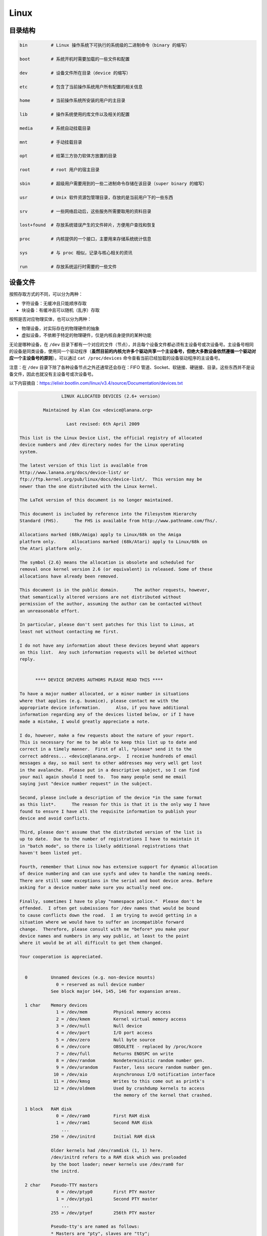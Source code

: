 ======
Linux
======


目录结构
---------

.. code-block:: bash

    bin         # Linux 操作系统下可执行的系统级的二进制命令（binary 的缩写）

    boot        # 系统开机时需要加载的一些文件和配置

    dev         # 设备文件所在目录（device 的缩写）

    etc         # 包含了当前操作系统用户所有配置的相关信息

    home        # 当前操作系统所安装的用户的主目录

    lib         # 操作系统使用的库文件以及相关的配置

    media       # 系统自动挂载目录

    mnt         # 手动挂载目录

    opt         # 给第三方协力软体方放置的目录

    root        # root 用户的宿主目录

    sbin        # 超级用户需要用到的一些二进制命令存储在该目录（super binary 的缩写）

    usr         # Unix 软件资源包管理目录，存放的是当前用户下的一些东西

    srv         # 一些网络启动后，这些服务所需要取用的资料目录

    lost+found  # 存放系统错误产生的文件碎片，方便用户查找和恢复

    proc        # 内核提供的一个接口，主要用来存储系统统计信息

    sys         # 与 proc 相似，记录与核心相关的资讯

    run         # 存放系统运行时需要的一些文件


设备文件
---------

按照存取方式的不同，可以分为两种：

- 字符设备：无缓冲且只能顺序存取
- 块设备：有缓冲且可以随机（乱序）存取

按照是否对应物理实体，也可以分为两种：

- 物理设备，对实际存在的物理硬件的抽象
- 虚拟设备，不依赖于特定的物理硬件，仅是内核自身提供的某种功能

无论是哪种设备，在 ``/dev`` 目录下都有一个对应的文件（节点），并且每个设备文件都必须有主设备号或次设备号。主设备号相同的设备是同类设备，使用同一个驱动程序（**虽然目前的内核允许多个驱动共享一个主设备号，但绝大多数设备依然遵循一个驱动对应一个主设备号的原则**）。可以通过 ``cat /proc/devices`` 命令查看当前已经加载的设备驱动程序的主设备号。

注意：在 ``/dev`` 目录下除了各种设备节点之外还通常还会存在：FIFO 管道、Socket、软链接、硬链接、目录。这些东西并不是设备文件，因此也就没有主设备号或次设备号。

以下内容摘自：https://elixir.bootlin.com/linux/v3.4/source/Documentation/devices.txt

.. code-block:: text
    
    
    		    LINUX ALLOCATED DEVICES (2.6+ version)
    
    	     Maintained by Alan Cox <device@lanana.org>
    
    		      Last revised: 6th April 2009
    
    This list is the Linux Device List, the official registry of allocated
    device numbers and /dev directory nodes for the Linux operating
    system.
    
    The latest version of this list is available from
    http://www.lanana.org/docs/device-list/ or
    ftp://ftp.kernel.org/pub/linux/docs/device-list/.  This version may be
    newer than the one distributed with the Linux kernel.
    
    The LaTeX version of this document is no longer maintained.
    
    This document is included by reference into the Filesystem Hierarchy
    Standard (FHS).	 The FHS is available from http://www.pathname.com/fhs/.
    
    Allocations marked (68k/Amiga) apply to Linux/68k on the Amiga
    platform only.	Allocations marked (68k/Atari) apply to Linux/68k on
    the Atari platform only.
    
    The symbol {2.6} means the allocation is obsolete and scheduled for
    removal once kernel version 2.6 (or equivalent) is released. Some of these
    allocations have already been removed.
    
    This document is in the public domain.	The author requests, however,
    that semantically altered versions are not distributed without
    permission of the author, assuming the author can be contacted without
    an unreasonable effort.
    
    In particular, please don't sent patches for this list to Linus, at
    least not without contacting me first.
    
    I do not have any information about these devices beyond what appears
    on this list.  Any such information requests will be deleted without
    reply.
    
    
    	  **** DEVICE DRIVERS AUTHORS PLEASE READ THIS ****
    
    To have a major number allocated, or a minor number in situations
    where that applies (e.g. busmice), please contact me with the
    appropriate device information.	 Also, if you have additional
    information regarding any of the devices listed below, or if I have
    made a mistake, I would greatly appreciate a note.
    
    I do, however, make a few requests about the nature of your report.
    This is necessary for me to be able to keep this list up to date and
    correct in a timely manner.  First of all, *please* send it to the
    correct address... <device@lanana.org>.  I receive hundreds of email
    messages a day, so mail sent to other addresses may very well get lost
    in the avalanche.  Please put in a descriptive subject, so I can find
    your mail again should I need to.  Too many people send me email
    saying just "device number request" in the subject.
    
    Second, please include a description of the device *in the same format
    as this list*.	The reason for this is that it is the only way I have
    found to ensure I have all the requisite information to publish your
    device and avoid conflicts.
    
    Third, please don't assume that the distributed version of the list is
    up to date.  Due to the number of registrations I have to maintain it
    in "batch mode", so there is likely additional registrations that
    haven't been listed yet.
    
    Fourth, remember that Linux now has extensive support for dynamic allocation
    of device numbering and can use sysfs and udev to handle the naming needs.
    There are still some exceptions in the serial and boot device area. Before
    asking for a device number make sure you actually need one.
    
    Finally, sometimes I have to play "namespace police."  Please don't be
    offended.  I often get submissions for /dev names that would be bound
    to cause conflicts down the road.  I am trying to avoid getting in a
    situation where we would have to suffer an incompatible forward
    change.  Therefore, please consult with me *before* you make your
    device names and numbers in any way public, at least to the point
    where it would be at all difficult to get them changed.
    
    Your cooperation is appreciated.
    
    
      0		Unnamed devices (e.g. non-device mounts)
    		  0 = reserved as null device number
    		See block major 144, 145, 146 for expansion areas.
    
      1 char	Memory devices
    		  1 = /dev/mem		Physical memory access
    		  2 = /dev/kmem		Kernel virtual memory access
    		  3 = /dev/null		Null device
    		  4 = /dev/port		I/O port access
    		  5 = /dev/zero		Null byte source
    		  6 = /dev/core		OBSOLETE - replaced by /proc/kcore
    		  7 = /dev/full		Returns ENOSPC on write
    		  8 = /dev/random	Nondeterministic random number gen.
    		  9 = /dev/urandom	Faster, less secure random number gen.
    		 10 = /dev/aio		Asynchronous I/O notification interface
    		 11 = /dev/kmsg		Writes to this come out as printk's
    		 12 = /dev/oldmem	Used by crashdump kernels to access
    					the memory of the kernel that crashed.
    
      1 block	RAM disk
    		  0 = /dev/ram0		First RAM disk
    		  1 = /dev/ram1		Second RAM disk
    		    ...
    		250 = /dev/initrd	Initial RAM disk
    
    		Older kernels had /dev/ramdisk (1, 1) here.
    		/dev/initrd refers to a RAM disk which was preloaded
    		by the boot loader; newer kernels use /dev/ram0 for
    		the initrd.
    
      2 char	Pseudo-TTY masters
    		  0 = /dev/ptyp0	First PTY master
    		  1 = /dev/ptyp1	Second PTY master
    		    ...
    		255 = /dev/ptyef	256th PTY master
    
    		Pseudo-tty's are named as follows:
    		* Masters are "pty", slaves are "tty";
    		* the fourth letter is one of pqrstuvwxyzabcde indicating
    		  the 1st through 16th series of 16 pseudo-ttys each, and
    		* the fifth letter is one of 0123456789abcdef indicating
    		  the position within the series.
    
    		These are the old-style (BSD) PTY devices; Unix98
    		devices are on major 128 and above and use the PTY
    		master multiplex (/dev/ptmx) to acquire a PTY on
    		demand.
    
      2 block	Floppy disks
    		  0 = /dev/fd0		Controller 0, drive 0, autodetect
    		  1 = /dev/fd1		Controller 0, drive 1, autodetect
    		  2 = /dev/fd2		Controller 0, drive 2, autodetect
    		  3 = /dev/fd3		Controller 0, drive 3, autodetect
    		128 = /dev/fd4		Controller 1, drive 0, autodetect
    		129 = /dev/fd5		Controller 1, drive 1, autodetect
    		130 = /dev/fd6		Controller 1, drive 2, autodetect
    		131 = /dev/fd7		Controller 1, drive 3, autodetect
    
    		To specify format, add to the autodetect device number:
    		  0 = /dev/fd?		Autodetect format
    		  4 = /dev/fd?d360	5.25"  360K in a 360K  drive(1)
    		 20 = /dev/fd?h360	5.25"  360K in a 1200K drive(1)
    		 48 = /dev/fd?h410	5.25"  410K in a 1200K drive
    		 64 = /dev/fd?h420	5.25"  420K in a 1200K drive
    		 24 = /dev/fd?h720	5.25"  720K in a 1200K drive
    		 80 = /dev/fd?h880	5.25"  880K in a 1200K drive(1)
    		  8 = /dev/fd?h1200	5.25" 1200K in a 1200K drive(1)
    		 40 = /dev/fd?h1440	5.25" 1440K in a 1200K drive(1)
    		 56 = /dev/fd?h1476	5.25" 1476K in a 1200K drive
    		 72 = /dev/fd?h1494	5.25" 1494K in a 1200K drive
    		 92 = /dev/fd?h1600	5.25" 1600K in a 1200K drive(1)
    
    		 12 = /dev/fd?u360	3.5"   360K Double Density(2)
    		 16 = /dev/fd?u720	3.5"   720K Double Density(1)
    		120 = /dev/fd?u800	3.5"   800K Double Density(2)
    		 52 = /dev/fd?u820	3.5"   820K Double Density
    		 68 = /dev/fd?u830	3.5"   830K Double Density
    		 84 = /dev/fd?u1040	3.5"  1040K Double Density(1)
    		 88 = /dev/fd?u1120	3.5"  1120K Double Density(1)
    		 28 = /dev/fd?u1440	3.5"  1440K High Density(1)
    		124 = /dev/fd?u1600	3.5"  1600K High Density(1)
    		 44 = /dev/fd?u1680	3.5"  1680K High Density(3)
    		 60 = /dev/fd?u1722	3.5"  1722K High Density
    		 76 = /dev/fd?u1743	3.5"  1743K High Density
    		 96 = /dev/fd?u1760	3.5"  1760K High Density
    		116 = /dev/fd?u1840	3.5"  1840K High Density(3)
    		100 = /dev/fd?u1920	3.5"  1920K High Density(1)
    		 32 = /dev/fd?u2880	3.5"  2880K Extra Density(1)
    		104 = /dev/fd?u3200	3.5"  3200K Extra Density
    		108 = /dev/fd?u3520	3.5"  3520K Extra Density
    		112 = /dev/fd?u3840	3.5"  3840K Extra Density(1)
    
    		 36 = /dev/fd?CompaQ	Compaq 2880K drive; obsolete?
    
    		(1) Autodetectable format
    		(2) Autodetectable format in a Double Density (720K) drive only
    		(3) Autodetectable format in a High Density (1440K) drive only
    
    		NOTE: The letter in the device name (d, q, h or u)
    		signifies the type of drive: 5.25" Double Density (d),
    		5.25" Quad Density (q), 5.25" High Density (h) or 3.5"
    		(any model, u).	 The use of the capital letters D, H
    		and E for the 3.5" models have been deprecated, since
    		the drive type is insignificant for these devices.
    
      3 char	Pseudo-TTY slaves
    		  0 = /dev/ttyp0	First PTY slave
    		  1 = /dev/ttyp1	Second PTY slave
    		    ...
    		255 = /dev/ttyef	256th PTY slave
    
    		These are the old-style (BSD) PTY devices; Unix98
    		devices are on major 136 and above.
    
      3 block	First MFM, RLL and IDE hard disk/CD-ROM interface
    		  0 = /dev/hda		Master: whole disk (or CD-ROM)
    		 64 = /dev/hdb		Slave: whole disk (or CD-ROM)
    
    		For partitions, add to the whole disk device number:
    		  0 = /dev/hd?		Whole disk
    		  1 = /dev/hd?1		First partition
    		  2 = /dev/hd?2		Second partition
    		    ...
    		 63 = /dev/hd?63	63rd partition
    
    		For Linux/i386, partitions 1-4 are the primary
    		partitions, and 5 and above are logical partitions.
    		Other versions of Linux use partitioning schemes
    		appropriate to their respective architectures.
    
      4 char	TTY devices
    		  0 = /dev/tty0		Current virtual console
    
    		  1 = /dev/tty1		First virtual console
    		    ...
    		 63 = /dev/tty63	63rd virtual console
    		 64 = /dev/ttyS0	First UART serial port
    		    ...
    		255 = /dev/ttyS191	192nd UART serial port
    
    		UART serial ports refer to 8250/16450/16550 series devices.
    
    		Older versions of the Linux kernel used this major
    		number for BSD PTY devices.  As of Linux 2.1.115, this
    		is no longer supported.	 Use major numbers 2 and 3.
    
      4 block	Aliases for dynamically allocated major devices to be used
    		when its not possible to create the real device nodes
    		because the root filesystem is mounted read-only.
    
                      0 = /dev/root
    
      5 char	Alternate TTY devices
    		  0 = /dev/tty		Current TTY device
    		  1 = /dev/console	System console
    		  2 = /dev/ptmx		PTY master multiplex
    		  3 = /dev/ttyprintk	User messages via printk TTY device
    		 64 = /dev/cua0		Callout device for ttyS0
    		    ...
    		255 = /dev/cua191	Callout device for ttyS191
    
    		(5,1) is /dev/console starting with Linux 2.1.71.  See
    		the section on terminal devices for more information
    		on /dev/console.
    
      6 char	Parallel printer devices
    		  0 = /dev/lp0		Parallel printer on parport0
    		  1 = /dev/lp1		Parallel printer on parport1
    		    ...
    
    		Current Linux kernels no longer have a fixed mapping
    		between parallel ports and I/O addresses.  Instead,
    		they are redirected through the parport multiplex layer.
    
      7 char	Virtual console capture devices
    		  0 = /dev/vcs		Current vc text contents
    		  1 = /dev/vcs1		tty1 text contents
    		    ...
    		 63 = /dev/vcs63	tty63 text contents
    		128 = /dev/vcsa		Current vc text/attribute contents
    		129 = /dev/vcsa1	tty1 text/attribute contents
    		    ...
    		191 = /dev/vcsa63	tty63 text/attribute contents
    
    		NOTE: These devices permit both read and write access.
    
      7 block	Loopback devices
    		  0 = /dev/loop0	First loop device
    		  1 = /dev/loop1	Second loop device
    		    ...
    
    		The loop devices are used to mount filesystems not
    		associated with block devices.	The binding to the
    		loop devices is handled by mount(8) or losetup(8).
    
      8 block	SCSI disk devices (0-15)
    		  0 = /dev/sda		First SCSI disk whole disk
    		 16 = /dev/sdb		Second SCSI disk whole disk
    		 32 = /dev/sdc		Third SCSI disk whole disk
    		    ...
    		240 = /dev/sdp		Sixteenth SCSI disk whole disk
    
    		Partitions are handled in the same way as for IDE
    		disks (see major number 3) except that the limit on
    		partitions is 15.
    
      9 char	SCSI tape devices
    		  0 = /dev/st0		First SCSI tape, mode 0
    		  1 = /dev/st1		Second SCSI tape, mode 0
    		    ...
    		 32 = /dev/st0l		First SCSI tape, mode 1
    		 33 = /dev/st1l		Second SCSI tape, mode 1
    		    ...
    		 64 = /dev/st0m		First SCSI tape, mode 2
    		 65 = /dev/st1m		Second SCSI tape, mode 2
    		    ...
    		 96 = /dev/st0a		First SCSI tape, mode 3
    		 97 = /dev/st1a		Second SCSI tape, mode 3
    		      ...
    		128 = /dev/nst0		First SCSI tape, mode 0, no rewind
    		129 = /dev/nst1		Second SCSI tape, mode 0, no rewind
    		    ...
    		160 = /dev/nst0l	First SCSI tape, mode 1, no rewind
    		161 = /dev/nst1l	Second SCSI tape, mode 1, no rewind
    		    ...
    		192 = /dev/nst0m	First SCSI tape, mode 2, no rewind
    		193 = /dev/nst1m	Second SCSI tape, mode 2, no rewind
    		    ...
    		224 = /dev/nst0a	First SCSI tape, mode 3, no rewind
    		225 = /dev/nst1a	Second SCSI tape, mode 3, no rewind
    		    ...
    
    		"No rewind" refers to the omission of the default
    		automatic rewind on device close.  The MTREW or MTOFFL
    		ioctl()'s can be used to rewind the tape regardless of
    		the device used to access it.
    
      9 block	Metadisk (RAID) devices
    		  0 = /dev/md0		First metadisk group
    		  1 = /dev/md1		Second metadisk group
    		    ...
    
    		The metadisk driver is used to span a
    		filesystem across multiple physical disks.
    
     10 char	Non-serial mice, misc features
    		  0 = /dev/logibm	Logitech bus mouse
    		  1 = /dev/psaux	PS/2-style mouse port
    		  2 = /dev/inportbm	Microsoft Inport bus mouse
    		  3 = /dev/atibm	ATI XL bus mouse
    		  4 = /dev/jbm		J-mouse
    		  4 = /dev/amigamouse	Amiga mouse (68k/Amiga)
    		  5 = /dev/atarimouse	Atari mouse
    		  6 = /dev/sunmouse	Sun mouse
    		  7 = /dev/amigamouse1	Second Amiga mouse
    		  8 = /dev/smouse	Simple serial mouse driver
    		  9 = /dev/pc110pad	IBM PC-110 digitizer pad
    		 10 = /dev/adbmouse	Apple Desktop Bus mouse
    		 11 = /dev/vrtpanel	Vr41xx embedded touch panel
    		 13 = /dev/vpcmouse	Connectix Virtual PC Mouse
    		 14 = /dev/touchscreen/ucb1x00  UCB 1x00 touchscreen
    		 15 = /dev/touchscreen/mk712	MK712 touchscreen
    		128 = /dev/beep		Fancy beep device
    		129 =
    		130 = /dev/watchdog	Watchdog timer port
    		131 = /dev/temperature	Machine internal temperature
    		132 = /dev/hwtrap	Hardware fault trap
    		133 = /dev/exttrp	External device trap
    		134 = /dev/apm_bios	Advanced Power Management BIOS
    		135 = /dev/rtc		Real Time Clock
    		139 = /dev/openprom	SPARC OpenBoot PROM
    		140 = /dev/relay8	Berkshire Products Octal relay card
    		141 = /dev/relay16	Berkshire Products ISO-16 relay card
    		142 =
    		143 = /dev/pciconf	PCI configuration space
    		144 = /dev/nvram	Non-volatile configuration RAM
    		145 = /dev/hfmodem	Soundcard shortwave modem control
    		146 = /dev/graphics	Linux/SGI graphics device
    		147 = /dev/opengl	Linux/SGI OpenGL pipe
    		148 = /dev/gfx		Linux/SGI graphics effects device
    		149 = /dev/input/mouse	Linux/SGI Irix emulation mouse
    		150 = /dev/input/keyboard Linux/SGI Irix emulation keyboard
    		151 = /dev/led		Front panel LEDs
    		152 = /dev/kpoll	Kernel Poll Driver
    		153 = /dev/mergemem	Memory merge device
    		154 = /dev/pmu		Macintosh PowerBook power manager
    		155 = /dev/isictl	MultiTech ISICom serial control
    		156 = /dev/lcd		Front panel LCD display
    		157 = /dev/ac		Applicom Intl Profibus card
    		158 = /dev/nwbutton	Netwinder external button
    		159 = /dev/nwdebug	Netwinder debug interface
    		160 = /dev/nwflash	Netwinder flash memory
    		161 = /dev/userdma	User-space DMA access
    		162 = /dev/smbus	System Management Bus
    		163 = /dev/lik		Logitech Internet Keyboard
    		164 = /dev/ipmo		Intel Intelligent Platform Management
    		165 = /dev/vmmon	VMware virtual machine monitor
    		166 = /dev/i2o/ctl	I2O configuration manager
    		167 = /dev/specialix_sxctl Specialix serial control
    		168 = /dev/tcldrv	Technology Concepts serial control
    		169 = /dev/specialix_rioctl Specialix RIO serial control
    		170 = /dev/thinkpad/thinkpad	IBM Thinkpad devices
    		171 = /dev/srripc	QNX4 API IPC manager
    		172 = /dev/usemaclone	Semaphore clone device
    		173 = /dev/ipmikcs	Intelligent Platform Management
    		174 = /dev/uctrl	SPARCbook 3 microcontroller
    		175 = /dev/agpgart	AGP Graphics Address Remapping Table
    		176 = /dev/gtrsc	Gorgy Timing radio clock
    		177 = /dev/cbm		Serial CBM bus
    		178 = /dev/jsflash	JavaStation OS flash SIMM
    		179 = /dev/xsvc		High-speed shared-mem/semaphore service
    		180 = /dev/vrbuttons	Vr41xx button input device
    		181 = /dev/toshiba	Toshiba laptop SMM support
    		182 = /dev/perfctr	Performance-monitoring counters
    		183 = /dev/hwrng	Generic random number generator
    		184 = /dev/cpu/microcode CPU microcode update interface
    		186 = /dev/atomicps	Atomic shapshot of process state data
    		187 = /dev/irnet	IrNET device
    		188 = /dev/smbusbios	SMBus BIOS
    		189 = /dev/ussp_ctl	User space serial port control
    		190 = /dev/crash	Mission Critical Linux crash dump facility
    		191 = /dev/pcl181	<information missing>
    		192 = /dev/nas_xbus	NAS xbus LCD/buttons access
    		193 = /dev/d7s		SPARC 7-segment display
    		194 = /dev/zkshim	Zero-Knowledge network shim control
    		195 = /dev/elographics/e2201	Elographics touchscreen E271-2201
    		198 = /dev/sexec	Signed executable interface
    		199 = /dev/scanners/cuecat :CueCat barcode scanner
    		200 = /dev/net/tun	TAP/TUN network device
    		201 = /dev/button/gulpb	Transmeta GULP-B buttons
    		202 = /dev/emd/ctl	Enhanced Metadisk RAID (EMD) control
    		204 = /dev/video/em8300		EM8300 DVD decoder control
    		205 = /dev/video/em8300_mv	EM8300 DVD decoder video
    		206 = /dev/video/em8300_ma	EM8300 DVD decoder audio
    		207 = /dev/video/em8300_sp	EM8300 DVD decoder subpicture
    		208 = /dev/compaq/cpqphpc	Compaq PCI Hot Plug Controller
    		209 = /dev/compaq/cpqrid	Compaq Remote Insight Driver
    		210 = /dev/impi/bt	IMPI coprocessor block transfer
    		211 = /dev/impi/smic	IMPI coprocessor stream interface
    		212 = /dev/watchdogs/0	First watchdog device
    		213 = /dev/watchdogs/1	Second watchdog device
    		214 = /dev/watchdogs/2	Third watchdog device
    		215 = /dev/watchdogs/3	Fourth watchdog device
    		216 = /dev/fujitsu/apanel	Fujitsu/Siemens application panel
    		217 = /dev/ni/natmotn		National Instruments Motion
    		218 = /dev/kchuid	Inter-process chuid control
    		219 = /dev/modems/mwave	MWave modem firmware upload
    		220 = /dev/mptctl	Message passing technology (MPT) control
    		221 = /dev/mvista/hssdsi	Montavista PICMG hot swap system driver
    		222 = /dev/mvista/hasi		Montavista PICMG high availability
    		223 = /dev/input/uinput		User level driver support for input
    		224 = /dev/tpm		TCPA TPM driver
    		225 = /dev/pps		Pulse Per Second driver
    		226 = /dev/systrace	Systrace device
    		227 = /dev/mcelog	X86_64 Machine Check Exception driver
    		228 = /dev/hpet		HPET driver
    		229 = /dev/fuse		Fuse (virtual filesystem in user-space)
    		230 = /dev/midishare	MidiShare driver
    		231 = /dev/snapshot	System memory snapshot device
    		232 = /dev/kvm		Kernel-based virtual machine (hardware virtualization extensions)
    		233 = /dev/kmview	View-OS A process with a view
    		234 = /dev/btrfs-control	Btrfs control device
    		235 = /dev/autofs	Autofs control device
    		236 = /dev/mapper/control	Device-Mapper control device
    		237 = /dev/loop-control Loopback control device
    		238 = /dev/vhost-net	Host kernel accelerator for virtio net
    
    		240-254			Reserved for local use
    		255			Reserved for MISC_DYNAMIC_MINOR
    
     11 char	Raw keyboard device	(Linux/SPARC only)
    		  0 = /dev/kbd		Raw keyboard device
    
     11 char	Serial Mux device	(Linux/PA-RISC only)
    		  0 = /dev/ttyB0	First mux port
    		  1 = /dev/ttyB1	Second mux port
    		    ...
    
     11 block	SCSI CD-ROM devices
    		  0 = /dev/scd0		First SCSI CD-ROM
    		  1 = /dev/scd1		Second SCSI CD-ROM
    		    ...
    
    		The prefix /dev/sr (instead of /dev/scd) has been deprecated.
    
     12 char	QIC-02 tape
    		  2 = /dev/ntpqic11	QIC-11, no rewind-on-close
    		  3 = /dev/tpqic11	QIC-11, rewind-on-close
    		  4 = /dev/ntpqic24	QIC-24, no rewind-on-close
    		  5 = /dev/tpqic24	QIC-24, rewind-on-close
    		  6 = /dev/ntpqic120	QIC-120, no rewind-on-close
    		  7 = /dev/tpqic120	QIC-120, rewind-on-close
    		  8 = /dev/ntpqic150	QIC-150, no rewind-on-close
    		  9 = /dev/tpqic150	QIC-150, rewind-on-close
    
    		The device names specified are proposed -- if there
    		are "standard" names for these devices, please let me know.
    
     12 block
    
     13 char	Input core
    		  0 = /dev/input/js0	First joystick
    		  1 = /dev/input/js1	Second joystick
    		    ...
    		 32 = /dev/input/mouse0	First mouse
    		 33 = /dev/input/mouse1	Second mouse
    		    ...
    		 63 = /dev/input/mice	Unified mouse
    		 64 = /dev/input/event0	First event queue
    		 65 = /dev/input/event1	Second event queue
    		    ...
    
    		Each device type has 5 bits (32 minors).
    
     13 block	8-bit MFM/RLL/IDE controller
    		  0 = /dev/xda		First XT disk whole disk
    		 64 = /dev/xdb		Second XT disk whole disk
    
    		Partitions are handled in the same way as IDE disks
    		(see major number 3).
    
     14 char	Open Sound System (OSS)
    		  0 = /dev/mixer	Mixer control
    		  1 = /dev/sequencer	Audio sequencer
    		  2 = /dev/midi00	First MIDI port
    		  3 = /dev/dsp		Digital audio
    		  4 = /dev/audio	Sun-compatible digital audio
    		  6 =
    		  7 = /dev/audioctl	SPARC audio control device
    		  8 = /dev/sequencer2	Sequencer -- alternate device
    		 16 = /dev/mixer1	Second soundcard mixer control
    		 17 = /dev/patmgr0	Sequencer patch manager
    		 18 = /dev/midi01	Second MIDI port
    		 19 = /dev/dsp1		Second soundcard digital audio
    		 20 = /dev/audio1	Second soundcard Sun digital audio
    		 33 = /dev/patmgr1	Sequencer patch manager
    		 34 = /dev/midi02	Third MIDI port
    		 50 = /dev/midi03	Fourth MIDI port
    
     14 block
    
     15 char	Joystick
    		  0 = /dev/js0		First analog joystick
    		  1 = /dev/js1		Second analog joystick
    		    ...
    		128 = /dev/djs0		First digital joystick
    		129 = /dev/djs1		Second digital joystick
    		    ...
     15 block	Sony CDU-31A/CDU-33A CD-ROM
    		  0 = /dev/sonycd	Sony CDU-31a CD-ROM
    
     16 char	Non-SCSI scanners
    		  0 = /dev/gs4500	Genius 4500 handheld scanner
    
     16 block	GoldStar CD-ROM
    		  0 = /dev/gscd		GoldStar CD-ROM
    
     17 char	OBSOLETE (was Chase serial card)
    		  0 = /dev/ttyH0	First Chase port
    		  1 = /dev/ttyH1	Second Chase port
    		    ...
     17 block	Optics Storage CD-ROM
    		  0 = /dev/optcd	Optics Storage CD-ROM
    
     18 char	OBSOLETE (was Chase serial card - alternate devices)
    		  0 = /dev/cuh0		Callout device for ttyH0
    		  1 = /dev/cuh1		Callout device for ttyH1
    		    ...
     18 block	Sanyo CD-ROM
    		  0 = /dev/sjcd		Sanyo CD-ROM
    
     19 char	Cyclades serial card
    		  0 = /dev/ttyC0	First Cyclades port
    		    ...
    		 31 = /dev/ttyC31	32nd Cyclades port
    
     19 block	"Double" compressed disk
    		  0 = /dev/double0	First compressed disk
    		    ...
    		  7 = /dev/double7	Eighth compressed disk
    		128 = /dev/cdouble0	Mirror of first compressed disk
    		    ...
    		135 = /dev/cdouble7	Mirror of eighth compressed disk
    
    		See the Double documentation for the meaning of the
    		mirror devices.
    
     20 char	Cyclades serial card - alternate devices
    		  0 = /dev/cub0		Callout device for ttyC0
    		    ...
    		 31 = /dev/cub31	Callout device for ttyC31
    
     20 block	Hitachi CD-ROM (under development)
    		  0 = /dev/hitcd	Hitachi CD-ROM
    
     21 char	Generic SCSI access
    		  0 = /dev/sg0		First generic SCSI device
    		  1 = /dev/sg1		Second generic SCSI device
    		    ...
    
    		Most distributions name these /dev/sga, /dev/sgb...;
    		this sets an unnecessary limit of 26 SCSI devices in
    		the system and is counter to standard Linux
    		device-naming practice.
    
     21 block	Acorn MFM hard drive interface
    		  0 = /dev/mfma		First MFM drive whole disk
    		 64 = /dev/mfmb		Second MFM drive whole disk
    
    		This device is used on the ARM-based Acorn RiscPC.
    		Partitions are handled the same way as for IDE disks
    		(see major number 3).
    
     22 char	Digiboard serial card
    		  0 = /dev/ttyD0	First Digiboard port
    		  1 = /dev/ttyD1	Second Digiboard port
    		    ...
     22 block	Second IDE hard disk/CD-ROM interface
    		  0 = /dev/hdc		Master: whole disk (or CD-ROM)
    		 64 = /dev/hdd		Slave: whole disk (or CD-ROM)
    
    		Partitions are handled the same way as for the first
    		interface (see major number 3).
    
     23 char	Digiboard serial card - alternate devices
    		  0 = /dev/cud0		Callout device for ttyD0
    		  1 = /dev/cud1		Callout device for ttyD1
    		      ...
     23 block	Mitsumi proprietary CD-ROM
    		  0 = /dev/mcd		Mitsumi CD-ROM
    
     24 char	Stallion serial card
    		  0 = /dev/ttyE0	Stallion port 0 card 0
    		  1 = /dev/ttyE1	Stallion port 1 card 0
    		    ...
    		 64 = /dev/ttyE64	Stallion port 0 card 1
    		 65 = /dev/ttyE65	Stallion port 1 card 1
    		      ...
    		128 = /dev/ttyE128	Stallion port 0 card 2
    		129 = /dev/ttyE129	Stallion port 1 card 2
    		    ...
    		192 = /dev/ttyE192	Stallion port 0 card 3
    		193 = /dev/ttyE193	Stallion port 1 card 3
    		    ...
     24 block	Sony CDU-535 CD-ROM
    		  0 = /dev/cdu535	Sony CDU-535 CD-ROM
    
     25 char	Stallion serial card - alternate devices
    		  0 = /dev/cue0		Callout device for ttyE0
    		  1 = /dev/cue1		Callout device for ttyE1
    		    ...
    		 64 = /dev/cue64	Callout device for ttyE64
    		 65 = /dev/cue65	Callout device for ttyE65
    		    ...
    		128 = /dev/cue128	Callout device for ttyE128
    		129 = /dev/cue129	Callout device for ttyE129
    		    ...
    		192 = /dev/cue192	Callout device for ttyE192
    		193 = /dev/cue193	Callout device for ttyE193
    		      ...
     25 block	First Matsushita (Panasonic/SoundBlaster) CD-ROM
    		  0 = /dev/sbpcd0	Panasonic CD-ROM controller 0 unit 0
    		  1 = /dev/sbpcd1	Panasonic CD-ROM controller 0 unit 1
    		  2 = /dev/sbpcd2	Panasonic CD-ROM controller 0 unit 2
    		  3 = /dev/sbpcd3	Panasonic CD-ROM controller 0 unit 3
    
     26 char
    
     26 block	Second Matsushita (Panasonic/SoundBlaster) CD-ROM
    		  0 = /dev/sbpcd4	Panasonic CD-ROM controller 1 unit 0
    		  1 = /dev/sbpcd5	Panasonic CD-ROM controller 1 unit 1
    		  2 = /dev/sbpcd6	Panasonic CD-ROM controller 1 unit 2
    		  3 = /dev/sbpcd7	Panasonic CD-ROM controller 1 unit 3
    
     27 char	QIC-117 tape
    		  0 = /dev/qft0		Unit 0, rewind-on-close
    		  1 = /dev/qft1		Unit 1, rewind-on-close
    		  2 = /dev/qft2		Unit 2, rewind-on-close
    		  3 = /dev/qft3		Unit 3, rewind-on-close
    		  4 = /dev/nqft0	Unit 0, no rewind-on-close
    		  5 = /dev/nqft1	Unit 1, no rewind-on-close
    		  6 = /dev/nqft2	Unit 2, no rewind-on-close
    		  7 = /dev/nqft3	Unit 3, no rewind-on-close
    		 16 = /dev/zqft0	Unit 0, rewind-on-close, compression
    		 17 = /dev/zqft1	Unit 1, rewind-on-close, compression
    		 18 = /dev/zqft2	Unit 2, rewind-on-close, compression
    		 19 = /dev/zqft3	Unit 3, rewind-on-close, compression
    		 20 = /dev/nzqft0	Unit 0, no rewind-on-close, compression
    		 21 = /dev/nzqft1	Unit 1, no rewind-on-close, compression
    		 22 = /dev/nzqft2	Unit 2, no rewind-on-close, compression
    		 23 = /dev/nzqft3	Unit 3, no rewind-on-close, compression
    		 32 = /dev/rawqft0	Unit 0, rewind-on-close, no file marks
    		 33 = /dev/rawqft1	Unit 1, rewind-on-close, no file marks
    		 34 = /dev/rawqft2	Unit 2, rewind-on-close, no file marks
    		 35 = /dev/rawqft3	Unit 3, rewind-on-close, no file marks
    		 36 = /dev/nrawqft0	Unit 0, no rewind-on-close, no file marks
    		 37 = /dev/nrawqft1	Unit 1, no rewind-on-close, no file marks
    		 38 = /dev/nrawqft2	Unit 2, no rewind-on-close, no file marks
    		 39 = /dev/nrawqft3	Unit 3, no rewind-on-close, no file marks
    
     27 block	Third Matsushita (Panasonic/SoundBlaster) CD-ROM
    		  0 = /dev/sbpcd8	Panasonic CD-ROM controller 2 unit 0
    		  1 = /dev/sbpcd9	Panasonic CD-ROM controller 2 unit 1
    		  2 = /dev/sbpcd10	Panasonic CD-ROM controller 2 unit 2
    		  3 = /dev/sbpcd11	Panasonic CD-ROM controller 2 unit 3
    
     28 char	Stallion serial card - card programming
    		  0 = /dev/staliomem0	First Stallion card I/O memory
    		  1 = /dev/staliomem1	Second Stallion card I/O memory
    		  2 = /dev/staliomem2	Third Stallion card I/O memory
    		  3 = /dev/staliomem3	Fourth Stallion card I/O memory
    
     28 char	Atari SLM ACSI laser printer (68k/Atari)
    		  0 = /dev/slm0		First SLM laser printer
    		  1 = /dev/slm1		Second SLM laser printer
    		    ...
     28 block	Fourth Matsushita (Panasonic/SoundBlaster) CD-ROM
    		  0 = /dev/sbpcd12	Panasonic CD-ROM controller 3 unit 0
    		  1 = /dev/sbpcd13	Panasonic CD-ROM controller 3 unit 1
    		  2 = /dev/sbpcd14	Panasonic CD-ROM controller 3 unit 2
    		  3 = /dev/sbpcd15	Panasonic CD-ROM controller 3 unit 3
    
     28 block	ACSI disk (68k/Atari)
    		  0 = /dev/ada		First ACSI disk whole disk
    		 16 = /dev/adb		Second ACSI disk whole disk
    		 32 = /dev/adc		Third ACSI disk whole disk
    		    ...
    		240 = /dev/adp		16th ACSI disk whole disk
    
    		Partitions are handled in the same way as for IDE
    		disks (see major number 3) except that the limit on
    		partitions is 15, like SCSI.
    
     29 char	Universal frame buffer
    		  0 = /dev/fb0		First frame buffer
    		  1 = /dev/fb1		Second frame buffer
    		    ...
    		 31 = /dev/fb31		32nd frame buffer
    
     29 block	Aztech/Orchid/Okano/Wearnes CD-ROM
    		  0 = /dev/aztcd	Aztech CD-ROM
    
     30 char	iBCS-2 compatibility devices
    		  0 = /dev/socksys	Socket access
    		  1 = /dev/spx		SVR3 local X interface
    		 32 = /dev/inet/ip	Network access
    		 33 = /dev/inet/icmp
    		 34 = /dev/inet/ggp
    		 35 = /dev/inet/ipip
    		 36 = /dev/inet/tcp
    		 37 = /dev/inet/egp
    		 38 = /dev/inet/pup
    		 39 = /dev/inet/udp
    		 40 = /dev/inet/idp
    		 41 = /dev/inet/rawip
    
    		Additionally, iBCS-2 requires the following links:
    
    		/dev/ip -> /dev/inet/ip
    		/dev/icmp -> /dev/inet/icmp
    		/dev/ggp -> /dev/inet/ggp
    		/dev/ipip -> /dev/inet/ipip
    		/dev/tcp -> /dev/inet/tcp
    		/dev/egp -> /dev/inet/egp
    		/dev/pup -> /dev/inet/pup
    		/dev/udp -> /dev/inet/udp
    		/dev/idp -> /dev/inet/idp
    		/dev/rawip -> /dev/inet/rawip
    		/dev/inet/arp -> /dev/inet/udp
    		/dev/inet/rip -> /dev/inet/udp
    		/dev/nfsd -> /dev/socksys
    		/dev/X0R -> /dev/null (? apparently not required ?)
    
     30 block	Philips LMS CM-205 CD-ROM
    		  0 = /dev/cm205cd	Philips LMS CM-205 CD-ROM
    
    		/dev/lmscd is an older name for this device.  This
    		driver does not work with the CM-205MS CD-ROM.
    
     31 char	MPU-401 MIDI
    		  0 = /dev/mpu401data	MPU-401 data port
    		  1 = /dev/mpu401stat	MPU-401 status port
    
     31 block	ROM/flash memory card
    		  0 = /dev/rom0		First ROM card (rw)
    		      ...
    		  7 = /dev/rom7		Eighth ROM card (rw)
    		  8 = /dev/rrom0	First ROM card (ro)
    		    ...
    		 15 = /dev/rrom7	Eighth ROM card (ro)
    		 16 = /dev/flash0	First flash memory card (rw)
    		    ...
    		 23 = /dev/flash7	Eighth flash memory card (rw)
    		 24 = /dev/rflash0	First flash memory card (ro)
    		    ...
    		 31 = /dev/rflash7	Eighth flash memory card (ro)
    
    		The read-write (rw) devices support back-caching
    		written data in RAM, as well as writing to flash RAM
    		devices.  The read-only devices (ro) support reading
    		only.
    
     32 char	Specialix serial card
    		  0 = /dev/ttyX0	First Specialix port
    		  1 = /dev/ttyX1	Second Specialix port
    		    ...
     32 block	Philips LMS CM-206 CD-ROM
    		  0 = /dev/cm206cd	Philips LMS CM-206 CD-ROM
    
     33 char	Specialix serial card - alternate devices
    		  0 = /dev/cux0		Callout device for ttyX0
    		  1 = /dev/cux1		Callout device for ttyX1
    		    ...
     33 block	Third IDE hard disk/CD-ROM interface
    		  0 = /dev/hde		Master: whole disk (or CD-ROM)
    		 64 = /dev/hdf		Slave: whole disk (or CD-ROM)
    
    		Partitions are handled the same way as for the first
    		interface (see major number 3).
    
     34 char	Z8530 HDLC driver
    		  0 = /dev/scc0		First Z8530, first port
    		  1 = /dev/scc1		First Z8530, second port
    		  2 = /dev/scc2		Second Z8530, first port
    		  3 = /dev/scc3		Second Z8530, second port
    		    ...
    
    		In a previous version these devices were named
    		/dev/sc1 for /dev/scc0, /dev/sc2 for /dev/scc1, and so
    		on.
    
     34 block	Fourth IDE hard disk/CD-ROM interface
    		  0 = /dev/hdg		Master: whole disk (or CD-ROM)
    		 64 = /dev/hdh		Slave: whole disk (or CD-ROM)
    
    		Partitions are handled the same way as for the first
    		interface (see major number 3).
    
     35 char	tclmidi MIDI driver
    		  0 = /dev/midi0	First MIDI port, kernel timed
    		  1 = /dev/midi1	Second MIDI port, kernel timed
    		  2 = /dev/midi2	Third MIDI port, kernel timed
    		  3 = /dev/midi3	Fourth MIDI port, kernel timed
    		 64 = /dev/rmidi0	First MIDI port, untimed
    		 65 = /dev/rmidi1	Second MIDI port, untimed
    		 66 = /dev/rmidi2	Third MIDI port, untimed
    		 67 = /dev/rmidi3	Fourth MIDI port, untimed
    		128 = /dev/smpte0	First MIDI port, SMPTE timed
    		129 = /dev/smpte1	Second MIDI port, SMPTE timed
    		130 = /dev/smpte2	Third MIDI port, SMPTE timed
    		131 = /dev/smpte3	Fourth MIDI port, SMPTE timed
    
     35 block	Slow memory ramdisk
    		  0 = /dev/slram	Slow memory ramdisk
    
     36 char	Netlink support
    		  0 = /dev/route	Routing, device updates, kernel to user
    		  1 = /dev/skip		enSKIP security cache control
    		  3 = /dev/fwmonitor	Firewall packet copies
    		 16 = /dev/tap0		First Ethertap device
    		    ...
    		 31 = /dev/tap15	16th Ethertap device
    
     36 block	MCA ESDI hard disk
    		  0 = /dev/eda		First ESDI disk whole disk
    		 64 = /dev/edb		Second ESDI disk whole disk
    		    ...
    
    		Partitions are handled in the same way as IDE disks
    		(see major number 3).
    
     37 char	IDE tape
    		  0 = /dev/ht0		First IDE tape
    		  1 = /dev/ht1		Second IDE tape
    		    ...
    		128 = /dev/nht0		First IDE tape, no rewind-on-close
    		129 = /dev/nht1		Second IDE tape, no rewind-on-close
    		    ...
    
    		Currently, only one IDE tape drive is supported.
    
     37 block	Zorro II ramdisk
    		  0 = /dev/z2ram	Zorro II ramdisk
    
     38 char	Myricom PCI Myrinet board
    		  0 = /dev/mlanai0	First Myrinet board
    		  1 = /dev/mlanai1	Second Myrinet board
    		    ...
    
    		This device is used for status query, board control
    		and "user level packet I/O."  This board is also
    		accessible as a standard networking "eth" device.
    
     38 block	OBSOLETE (was Linux/AP+)
    
     39 char	ML-16P experimental I/O board
    		  0 = /dev/ml16pa-a0	First card, first analog channel
    		  1 = /dev/ml16pa-a1	First card, second analog channel
    		    ...
    		 15 = /dev/ml16pa-a15	First card, 16th analog channel
    		 16 = /dev/ml16pa-d	First card, digital lines
    		 17 = /dev/ml16pa-c0	First card, first counter/timer
    		 18 = /dev/ml16pa-c1	First card, second counter/timer
    		 19 = /dev/ml16pa-c2	First card, third counter/timer
    		 32 = /dev/ml16pb-a0	Second card, first analog channel
    		 33 = /dev/ml16pb-a1	Second card, second analog channel
    		    ...
    		 47 = /dev/ml16pb-a15	Second card, 16th analog channel
    		 48 = /dev/ml16pb-d	Second card, digital lines
    		 49 = /dev/ml16pb-c0	Second card, first counter/timer
    		 50 = /dev/ml16pb-c1	Second card, second counter/timer
    		 51 = /dev/ml16pb-c2	Second card, third counter/timer
    		      ...
     39 block
    
     40 char
    
     40 block
    
     41 char	Yet Another Micro Monitor
    		  0 = /dev/yamm		Yet Another Micro Monitor
    
     41 block
    
     42 char	Demo/sample use
    
     42 block	Demo/sample use
    
    		This number is intended for use in sample code, as
    		well as a general "example" device number.  It
    		should never be used for a device driver that is being
    		distributed; either obtain an official number or use
    		the local/experimental range.  The sudden addition or
    		removal of a driver with this number should not cause
    		ill effects to the system (bugs excepted.)
    
    		IN PARTICULAR, ANY DISTRIBUTION WHICH CONTAINS A
    		DEVICE DRIVER USING MAJOR NUMBER 42 IS NONCOMPLIANT.
    
     43 char	isdn4linux virtual modem
    		  0 = /dev/ttyI0	First virtual modem
    		    ...
    		 63 = /dev/ttyI63	64th virtual modem
    
     43 block	Network block devices
    		  0 = /dev/nb0		First network block device
    		  1 = /dev/nb1		Second network block device
    		    ...
    
    		Network Block Device is somehow similar to loopback
    		devices: If you read from it, it sends packet across
    		network asking server for data. If you write to it, it
    		sends packet telling server to write. It could be used
    		to mounting filesystems over the net, swapping over
    		the net, implementing block device in userland etc.
    
     44 char	isdn4linux virtual modem - alternate devices
    		  0 = /dev/cui0		Callout device for ttyI0
    		    ...
    		 63 = /dev/cui63	Callout device for ttyI63
    
     44 block	Flash Translation Layer (FTL) filesystems
    		  0 = /dev/ftla		FTL on first Memory Technology Device
    		 16 = /dev/ftlb		FTL on second Memory Technology Device
    		 32 = /dev/ftlc		FTL on third Memory Technology Device
    		    ...
    		240 = /dev/ftlp		FTL on 16th Memory Technology Device
    
    		Partitions are handled in the same way as for IDE
    		disks (see major number 3) except that the partition
    		limit is 15 rather than 63 per disk (same as SCSI.)
    
     45 char	isdn4linux ISDN BRI driver
    		  0 = /dev/isdn0	First virtual B channel raw data
    		    ...
    		 63 = /dev/isdn63	64th virtual B channel raw data
    		 64 = /dev/isdnctrl0	First channel control/debug
    		    ...
    		127 = /dev/isdnctrl63	64th channel control/debug
    
    		128 = /dev/ippp0	First SyncPPP device
    		    ...
    		191 = /dev/ippp63	64th SyncPPP device
    
    		255 = /dev/isdninfo	ISDN monitor interface
    
     45 block	Parallel port IDE disk devices
    		  0 = /dev/pda		First parallel port IDE disk
    		 16 = /dev/pdb		Second parallel port IDE disk
    		 32 = /dev/pdc		Third parallel port IDE disk
    		 48 = /dev/pdd		Fourth parallel port IDE disk
    
    		Partitions are handled in the same way as for IDE
    		disks (see major number 3) except that the partition
    		limit is 15 rather than 63 per disk.
    
     46 char	Comtrol Rocketport serial card
    		  0 = /dev/ttyR0	First Rocketport port
    		  1 = /dev/ttyR1	Second Rocketport port
    		    ...
     46 block	Parallel port ATAPI CD-ROM devices
    		  0 = /dev/pcd0		First parallel port ATAPI CD-ROM
    		  1 = /dev/pcd1		Second parallel port ATAPI CD-ROM
    		  2 = /dev/pcd2		Third parallel port ATAPI CD-ROM
    		  3 = /dev/pcd3		Fourth parallel port ATAPI CD-ROM
    
     47 char	Comtrol Rocketport serial card - alternate devices
    		  0 = /dev/cur0		Callout device for ttyR0
    		  1 = /dev/cur1		Callout device for ttyR1
    		    ...
     47 block	Parallel port ATAPI disk devices
    		  0 = /dev/pf0		First parallel port ATAPI disk
    		  1 = /dev/pf1		Second parallel port ATAPI disk
    		  2 = /dev/pf2		Third parallel port ATAPI disk
    		  3 = /dev/pf3		Fourth parallel port ATAPI disk
    
    		This driver is intended for floppy disks and similar
    		devices and hence does not support partitioning.
    
     48 char	SDL RISCom serial card
    		  0 = /dev/ttyL0	First RISCom port
    		  1 = /dev/ttyL1	Second RISCom port
    		    ...
     48 block	Mylex DAC960 PCI RAID controller; first controller
    		  0 = /dev/rd/c0d0	First disk, whole disk
    		  8 = /dev/rd/c0d1	Second disk, whole disk
    		    ...
    		248 = /dev/rd/c0d31	32nd disk, whole disk
    
    		For partitions add:
    		  0 = /dev/rd/c?d?	Whole disk
    		  1 = /dev/rd/c?d?p1	First partition
    		    ...
    		  7 = /dev/rd/c?d?p7	Seventh partition
    
     49 char	SDL RISCom serial card - alternate devices
    		  0 = /dev/cul0		Callout device for ttyL0
    		  1 = /dev/cul1		Callout device for ttyL1
    		    ...
     49 block	Mylex DAC960 PCI RAID controller; second controller
    		  0 = /dev/rd/c1d0	First disk, whole disk
    		  8 = /dev/rd/c1d1	Second disk, whole disk
    		    ...
    		248 = /dev/rd/c1d31	32nd disk, whole disk
    
    		Partitions are handled as for major 48.
    
     50 char	Reserved for GLINT
    
     50 block	Mylex DAC960 PCI RAID controller; third controller
    		  0 = /dev/rd/c2d0	First disk, whole disk
    		  8 = /dev/rd/c2d1	Second disk, whole disk
    		    ...
    		248 = /dev/rd/c2d31	32nd disk, whole disk
    
     51 char	Baycom radio modem OR Radio Tech BIM-XXX-RS232 radio modem
    		  0 = /dev/bc0		First Baycom radio modem
    		  1 = /dev/bc1		Second Baycom radio modem
    		    ...
     51 block	Mylex DAC960 PCI RAID controller; fourth controller
    		  0 = /dev/rd/c3d0	First disk, whole disk
    		  8 = /dev/rd/c3d1	Second disk, whole disk
    		    ...
    		248 = /dev/rd/c3d31	32nd disk, whole disk
    
    		Partitions are handled as for major 48.
    
     52 char	Spellcaster DataComm/BRI ISDN card
    		  0 = /dev/dcbri0	First DataComm card
    		  1 = /dev/dcbri1	Second DataComm card
    		  2 = /dev/dcbri2	Third DataComm card
    		  3 = /dev/dcbri3	Fourth DataComm card
    
     52 block	Mylex DAC960 PCI RAID controller; fifth controller
    		  0 = /dev/rd/c4d0	First disk, whole disk
    		  8 = /dev/rd/c4d1	Second disk, whole disk
    		    ...
    		248 = /dev/rd/c4d31	32nd disk, whole disk
    
    		Partitions are handled as for major 48.
    
     53 char	BDM interface for remote debugging MC683xx microcontrollers
    		  0 = /dev/pd_bdm0	PD BDM interface on lp0
    		  1 = /dev/pd_bdm1	PD BDM interface on lp1
    		  2 = /dev/pd_bdm2	PD BDM interface on lp2
    		  4 = /dev/icd_bdm0	ICD BDM interface on lp0
    		  5 = /dev/icd_bdm1	ICD BDM interface on lp1
    		  6 = /dev/icd_bdm2	ICD BDM interface on lp2
    
    		This device is used for the interfacing to the MC683xx
    		microcontrollers via Background Debug Mode by use of a
    		Parallel Port interface. PD is the Motorola Public
    		Domain Interface and ICD is the commercial interface
    		by P&E.
    
     53 block	Mylex DAC960 PCI RAID controller; sixth controller
    		  0 = /dev/rd/c5d0	First disk, whole disk
    		  8 = /dev/rd/c5d1	Second disk, whole disk
    		    ...
    		248 = /dev/rd/c5d31	32nd disk, whole disk
    
    		Partitions are handled as for major 48.
    
     54 char	Electrocardiognosis Holter serial card
    		  0 = /dev/holter0	First Holter port
    		  1 = /dev/holter1	Second Holter port
    		  2 = /dev/holter2	Third Holter port
    
    		A custom serial card used by Electrocardiognosis SRL
    		<mseritan@ottonel.pub.ro> to transfer data from Holter
    		24-hour heart monitoring equipment.
    
     54 block	Mylex DAC960 PCI RAID controller; seventh controller
    		  0 = /dev/rd/c6d0	First disk, whole disk
    		  8 = /dev/rd/c6d1	Second disk, whole disk
    		    ...
    		248 = /dev/rd/c6d31	32nd disk, whole disk
    
    		Partitions are handled as for major 48.
    
     55 char	DSP56001 digital signal processor
    		  0 = /dev/dsp56k	First DSP56001
    
     55 block	Mylex DAC960 PCI RAID controller; eighth controller
    		  0 = /dev/rd/c7d0	First disk, whole disk
    		  8 = /dev/rd/c7d1	Second disk, whole disk
    		    ...
    		248 = /dev/rd/c7d31	32nd disk, whole disk
    
    		Partitions are handled as for major 48.
    
     56 char	Apple Desktop Bus
    		  0 = /dev/adb		ADB bus control
    
    		Additional devices will be added to this number, all
    		starting with /dev/adb.
    
     56 block	Fifth IDE hard disk/CD-ROM interface
    		  0 = /dev/hdi		Master: whole disk (or CD-ROM)
    		 64 = /dev/hdj		Slave: whole disk (or CD-ROM)
    
    		Partitions are handled the same way as for the first
    		interface (see major number 3).
    
     57 char	Hayes ESP serial card
    		  0 = /dev/ttyP0	First ESP port
    		  1 = /dev/ttyP1	Second ESP port
    		    ...
    
     57 block	Sixth IDE hard disk/CD-ROM interface
    		  0 = /dev/hdk		Master: whole disk (or CD-ROM)
    		 64 = /dev/hdl		Slave: whole disk (or CD-ROM)
    
    		Partitions are handled the same way as for the first
    		interface (see major number 3).
    
     58 char	Hayes ESP serial card - alternate devices
    		  0 = /dev/cup0		Callout device for ttyP0
    		  1 = /dev/cup1		Callout device for ttyP1
    		    ...
    
     58 block	Reserved for logical volume manager
    
     59 char	sf firewall package
    		  0 = /dev/firewall	Communication with sf kernel module
    
     59 block	Generic PDA filesystem device
    		  0 = /dev/pda0		First PDA device
    		  1 = /dev/pda1		Second PDA device
    		    ...
    
    		The pda devices are used to mount filesystems on
    		remote pda's (basically slow handheld machines with
    		proprietary OS's and limited memory and storage
    		running small fs translation drivers) through serial /
    		IRDA / parallel links.
    
    		NAMING CONFLICT -- PROPOSED REVISED NAME /dev/rpda0 etc
    
     60-63 char	LOCAL/EXPERIMENTAL USE
    
     60-63 block	LOCAL/EXPERIMENTAL USE
    		Allocated for local/experimental use.  For devices not
    		assigned official numbers, these ranges should be
    		used in order to avoid conflicting with future assignments.
    
     64 char	ENskip kernel encryption package
    		  0 = /dev/enskip	Communication with ENskip kernel module
    
     64 block	Scramdisk/DriveCrypt encrypted devices
    		  0 = /dev/scramdisk/master    Master node for ioctls
    		  1 = /dev/scramdisk/1         First encrypted device
    		  2 = /dev/scramdisk/2         Second encrypted device
    		  ...
    		255 = /dev/scramdisk/255       255th encrypted device
    
    		The filename of the encrypted container and the passwords
    		are sent via ioctls (using the sdmount tool) to the master
    		node which then activates them via one of the
    		/dev/scramdisk/x nodes for loop mounting (all handled
    		through the sdmount tool).
    
    		Requested by: andy@scramdisklinux.org
    
     65 char	Sundance "plink" Transputer boards (obsolete, unused)
    		  0 = /dev/plink0	First plink device
    		  1 = /dev/plink1	Second plink device
    		  2 = /dev/plink2	Third plink device
    		  3 = /dev/plink3	Fourth plink device
    		 64 = /dev/rplink0	First plink device, raw
    		 65 = /dev/rplink1	Second plink device, raw
    		 66 = /dev/rplink2	Third plink device, raw
    		 67 = /dev/rplink3	Fourth plink device, raw
    		128 = /dev/plink0d	First plink device, debug
    		129 = /dev/plink1d	Second plink device, debug
    		130 = /dev/plink2d	Third plink device, debug
    		131 = /dev/plink3d	Fourth plink device, debug
    		192 = /dev/rplink0d	First plink device, raw, debug
    		193 = /dev/rplink1d	Second plink device, raw, debug
    		194 = /dev/rplink2d	Third plink device, raw, debug
    		195 = /dev/rplink3d	Fourth plink device, raw, debug
    
    		This is a commercial driver; contact James Howes
    		<jth@prosig.demon.co.uk> for information.
    
     65 block	SCSI disk devices (16-31)
    		  0 = /dev/sdq		17th SCSI disk whole disk
    		 16 = /dev/sdr		18th SCSI disk whole disk
    		 32 = /dev/sds		19th SCSI disk whole disk
    		    ...
    		240 = /dev/sdaf		32nd SCSI disk whole disk
    
    		Partitions are handled in the same way as for IDE
    		disks (see major number 3) except that the limit on
    		partitions is 15.
    
     66 char	YARC PowerPC PCI coprocessor card
    		  0 = /dev/yppcpci0	First YARC card
    		  1 = /dev/yppcpci1	Second YARC card
    		    ...
    
     66 block	SCSI disk devices (32-47)
    		  0 = /dev/sdag		33th SCSI disk whole disk
    		 16 = /dev/sdah		34th SCSI disk whole disk
    		 32 = /dev/sdai		35th SCSI disk whole disk
    		    ...
    		240 = /dev/sdav		48nd SCSI disk whole disk
    
    		Partitions are handled in the same way as for IDE
    		disks (see major number 3) except that the limit on
    		partitions is 15.
    
     67 char	Coda network file system
    		  0 = /dev/cfs0		Coda cache manager
    
    		See http://www.coda.cs.cmu.edu for information about Coda.
    
     67 block	SCSI disk devices (48-63)
    		  0 = /dev/sdaw		49th SCSI disk whole disk
    		 16 = /dev/sdax		50th SCSI disk whole disk
    		 32 = /dev/sday		51st SCSI disk whole disk
    		    ...
    		240 = /dev/sdbl		64th SCSI disk whole disk
    
    		Partitions are handled in the same way as for IDE
    		disks (see major number 3) except that the limit on
    		partitions is 15.
    
     68 char	CAPI 2.0 interface
    		  0 = /dev/capi20	Control device
    		  1 = /dev/capi20.00	First CAPI 2.0 application
    		  2 = /dev/capi20.01	Second CAPI 2.0 application
    		    ...
    		 20 = /dev/capi20.19	19th CAPI 2.0 application
    
    		ISDN CAPI 2.0 driver for use with CAPI 2.0
    		applications; currently supports the AVM B1 card.
    
     68 block	SCSI disk devices (64-79)
    		  0 = /dev/sdbm		65th SCSI disk whole disk
    		 16 = /dev/sdbn		66th SCSI disk whole disk
    		 32 = /dev/sdbo		67th SCSI disk whole disk
    		    ...
    		240 = /dev/sdcb		80th SCSI disk whole disk
    
    		Partitions are handled in the same way as for IDE
    		disks (see major number 3) except that the limit on
    		partitions is 15.
    
     69 char	MA16 numeric accelerator card
    		  0 = /dev/ma16		Board memory access
    
     69 block	SCSI disk devices (80-95)
    		  0 = /dev/sdcc		81st SCSI disk whole disk
    		 16 = /dev/sdcd		82nd SCSI disk whole disk
    		 32 = /dev/sdce		83th SCSI disk whole disk
    		    ...
    		240 = /dev/sdcr		96th SCSI disk whole disk
    
    		Partitions are handled in the same way as for IDE
    		disks (see major number 3) except that the limit on
    		partitions is 15.
    
     70 char	SpellCaster Protocol Services Interface
    		  0 = /dev/apscfg	Configuration interface
    		  1 = /dev/apsauth	Authentication interface
    		  2 = /dev/apslog	Logging interface
    		  3 = /dev/apsdbg	Debugging interface
    		 64 = /dev/apsisdn	ISDN command interface
    		 65 = /dev/apsasync	Async command interface
    		128 = /dev/apsmon	Monitor interface
    
     70 block	SCSI disk devices (96-111)
    		  0 = /dev/sdcs		97th SCSI disk whole disk
    		 16 = /dev/sdct		98th SCSI disk whole disk
    		 32 = /dev/sdcu		99th SCSI disk whole disk
    		    ...
    		240 = /dev/sddh		112nd SCSI disk whole disk
    
    		Partitions are handled in the same way as for IDE
    		disks (see major number 3) except that the limit on
    		partitions is 15.
    
     71 char	Computone IntelliPort II serial card
    		  0 = /dev/ttyF0	IntelliPort II board 0, port 0
    		  1 = /dev/ttyF1	IntelliPort II board 0, port 1
    		    ...
    		 63 = /dev/ttyF63	IntelliPort II board 0, port 63
    		 64 = /dev/ttyF64	IntelliPort II board 1, port 0
    		 65 = /dev/ttyF65	IntelliPort II board 1, port 1
    		    ...
    		127 = /dev/ttyF127	IntelliPort II board 1, port 63
    		128 = /dev/ttyF128	IntelliPort II board 2, port 0
    		129 = /dev/ttyF129	IntelliPort II board 2, port 1
    		    ...
    		191 = /dev/ttyF191	IntelliPort II board 2, port 63
    		192 = /dev/ttyF192	IntelliPort II board 3, port 0
    		193 = /dev/ttyF193	IntelliPort II board 3, port 1
    		    ...
    		255 = /dev/ttyF255	IntelliPort II board 3, port 63
    
     71 block	SCSI disk devices (112-127)
    		  0 = /dev/sddi		113th SCSI disk whole disk
    		 16 = /dev/sddj		114th SCSI disk whole disk
    		 32 = /dev/sddk		115th SCSI disk whole disk
    		    ...
    		240 = /dev/sddx		128th SCSI disk whole disk
    
    		Partitions are handled in the same way as for IDE
    		disks (see major number 3) except that the limit on
    		partitions is 15.
    
     72 char	Computone IntelliPort II serial card - alternate devices
    		  0 = /dev/cuf0		Callout device for ttyF0
    		  1 = /dev/cuf1		Callout device for ttyF1
    		    ...
    		 63 = /dev/cuf63	Callout device for ttyF63
    		 64 = /dev/cuf64	Callout device for ttyF64
    		 65 = /dev/cuf65	Callout device for ttyF65
    		    ...
    		127 = /dev/cuf127	Callout device for ttyF127
    		128 = /dev/cuf128	Callout device for ttyF128
    		129 = /dev/cuf129	Callout device for ttyF129
    		    ...
    		191 = /dev/cuf191	Callout device for ttyF191
    		192 = /dev/cuf192	Callout device for ttyF192
    		193 = /dev/cuf193	Callout device for ttyF193
    		    ...
    		255 = /dev/cuf255	Callout device for ttyF255
    
     72 block	Compaq Intelligent Drive Array, first controller
    		  0 = /dev/ida/c0d0	First logical drive whole disk
    		 16 = /dev/ida/c0d1	Second logical drive whole disk
    		    ...
    		240 = /dev/ida/c0d15	16th logical drive whole disk
    
    		Partitions are handled the same way as for Mylex
    		DAC960 (see major number 48) except that the limit on
    		partitions is 15.
    
     73 char	Computone IntelliPort II serial card - control devices
    		  0 = /dev/ip2ipl0	Loadware device for board 0
    		  1 = /dev/ip2stat0	Status device for board 0
    		  4 = /dev/ip2ipl1	Loadware device for board 1
    		  5 = /dev/ip2stat1	Status device for board 1
    		  8 = /dev/ip2ipl2	Loadware device for board 2
    		  9 = /dev/ip2stat2	Status device for board 2
    		 12 = /dev/ip2ipl3	Loadware device for board 3
    		 13 = /dev/ip2stat3	Status device for board 3
    
     73 block	Compaq Intelligent Drive Array, second controller
    		  0 = /dev/ida/c1d0	First logical drive whole disk
    		 16 = /dev/ida/c1d1	Second logical drive whole disk
    		    ...
    		240 = /dev/ida/c1d15	16th logical drive whole disk
    
    		Partitions are handled the same way as for Mylex
    		DAC960 (see major number 48) except that the limit on
    		partitions is 15.
    
     74 char	SCI bridge
    		  0 = /dev/SCI/0	SCI device 0
    		  1 = /dev/SCI/1	SCI device 1
    		    ...
    
    		Currently for Dolphin Interconnect Solutions' PCI-SCI
    		bridge.
    
     74 block	Compaq Intelligent Drive Array, third controller
    		  0 = /dev/ida/c2d0	First logical drive whole disk
    		 16 = /dev/ida/c2d1	Second logical drive whole disk
    		    ...
    		240 = /dev/ida/c2d15	16th logical drive whole disk
    
    		Partitions are handled the same way as for Mylex
    		DAC960 (see major number 48) except that the limit on
    		partitions is 15.
    
     75 char	Specialix IO8+ serial card
    		  0 = /dev/ttyW0	First IO8+ port, first card
    		  1 = /dev/ttyW1	Second IO8+ port, first card
    		    ...
    		  8 = /dev/ttyW8	First IO8+ port, second card
    		    ...
    
     75 block	Compaq Intelligent Drive Array, fourth controller
    		  0 = /dev/ida/c3d0	First logical drive whole disk
    		 16 = /dev/ida/c3d1	Second logical drive whole disk
    		    ...
    		240 = /dev/ida/c3d15	16th logical drive whole disk
    
    		Partitions are handled the same way as for Mylex
    		DAC960 (see major number 48) except that the limit on
    		partitions is 15.
    
     76 char	Specialix IO8+ serial card - alternate devices
    		  0 = /dev/cuw0		Callout device for ttyW0
    		  1 = /dev/cuw1		Callout device for ttyW1
    		    ...
    		  8 = /dev/cuw8		Callout device for ttyW8
    		    ...
    
     76 block	Compaq Intelligent Drive Array, fifth controller
    		  0 = /dev/ida/c4d0	First logical drive whole disk
    		 16 = /dev/ida/c4d1	Second logical drive whole disk
    		    ...
    		240 = /dev/ida/c4d15	16th logical drive whole disk
    
    		Partitions are handled the same way as for Mylex
    		DAC960 (see major number 48) except that the limit on
    		partitions is 15.
    
    
     77 char	ComScire Quantum Noise Generator
    		  0 = /dev/qng		ComScire Quantum Noise Generator
    
     77 block	Compaq Intelligent Drive Array, sixth controller
    		  0 = /dev/ida/c5d0	First logical drive whole disk
    		 16 = /dev/ida/c5d1	Second logical drive whole disk
    		    ...
    		240 = /dev/ida/c5d15	16th logical drive whole disk
    
    		Partitions are handled the same way as for Mylex
    		DAC960 (see major number 48) except that the limit on
    		partitions is 15.
    
     78 char	PAM Software's multimodem boards
    		  0 = /dev/ttyM0	First PAM modem
    		  1 = /dev/ttyM1	Second PAM modem
    		    ...
    
     78 block	Compaq Intelligent Drive Array, seventh controller
    		  0 = /dev/ida/c6d0	First logical drive whole disk
    		 16 = /dev/ida/c6d1	Second logical drive whole disk
    		    ...
    		240 = /dev/ida/c6d15	16th logical drive whole disk
    
    		Partitions are handled the same way as for Mylex
    		DAC960 (see major number 48) except that the limit on
    		partitions is 15.
    
     79 char	PAM Software's multimodem boards - alternate devices
    		  0 = /dev/cum0		Callout device for ttyM0
    		  1 = /dev/cum1		Callout device for ttyM1
    		    ...
    
     79 block	Compaq Intelligent Drive Array, eighth controller
    		  0 = /dev/ida/c7d0	First logical drive whole disk
    		 16 = /dev/ida/c7d1	Second logical drive whole disk
    		    ...
    		240 = /dev/ida/c715	16th logical drive whole disk
    
    		Partitions are handled the same way as for Mylex
    		DAC960 (see major number 48) except that the limit on
    		partitions is 15.
    
     80 char	Photometrics AT200 CCD camera
    		  0 = /dev/at200	Photometrics AT200 CCD camera
    
     80 block	I2O hard disk
    		  0 = /dev/i2o/hda	First I2O hard disk, whole disk
    		 16 = /dev/i2o/hdb	Second I2O hard disk, whole disk
    		    ...
    		240 = /dev/i2o/hdp	16th I2O hard disk, whole disk
    
    		Partitions are handled in the same way as for IDE
    		disks (see major number 3) except that the limit on
    		partitions is 15.
    
     81 char	video4linux
    		  0 = /dev/video0	Video capture/overlay device
    		    ...
    		 63 = /dev/video63	Video capture/overlay device
    		 64 = /dev/radio0	Radio device
    		    ...
    		127 = /dev/radio63	Radio device
    		224 = /dev/vbi0		Vertical blank interrupt
    		    ...
    		255 = /dev/vbi31	Vertical blank interrupt
    
     81 block	I2O hard disk
    		  0 = /dev/i2o/hdq	17th I2O hard disk, whole disk
    		 16 = /dev/i2o/hdr	18th I2O hard disk, whole disk
    		    ...
    		240 = /dev/i2o/hdaf	32nd I2O hard disk, whole disk
    
    		Partitions are handled in the same way as for IDE
    		disks (see major number 3) except that the limit on
    		partitions is 15.
    
     82 char	WiNRADiO communications receiver card
    		  0 = /dev/winradio0	First WiNRADiO card
    		  1 = /dev/winradio1	Second WiNRADiO card
    		    ...
    
    		The driver and documentation may be obtained from
    		http://www.winradio.com/
    
     82 block	I2O hard disk
    		  0 = /dev/i2o/hdag	33rd I2O hard disk, whole disk
    		 16 = /dev/i2o/hdah	34th I2O hard disk, whole disk
    		    ...
    		240 = /dev/i2o/hdav	48th I2O hard disk, whole disk
    
    		Partitions are handled in the same way as for IDE
    		disks (see major number 3) except that the limit on
    		partitions is 15.
    
     83 char	Matrox mga_vid video driver
     		 0 = /dev/mga_vid0	1st video card
    		 1 = /dev/mga_vid1	2nd video card
    		 2 = /dev/mga_vid2	3rd video card
    		  ...
    	        15 = /dev/mga_vid15	16th video card
    
     83 block	I2O hard disk
    		  0 = /dev/i2o/hdaw	49th I2O hard disk, whole disk
    		 16 = /dev/i2o/hdax	50th I2O hard disk, whole disk
    		    ...
    		240 = /dev/i2o/hdbl	64th I2O hard disk, whole disk
    
    		Partitions are handled in the same way as for IDE
    		disks (see major number 3) except that the limit on
    		partitions is 15.
    
     84 char	Ikon 1011[57] Versatec Greensheet Interface
    		  0 = /dev/ihcp0	First Greensheet port
    		  1 = /dev/ihcp1	Second Greensheet port
    
     84 block	I2O hard disk
    		  0 = /dev/i2o/hdbm	65th I2O hard disk, whole disk
    		 16 = /dev/i2o/hdbn	66th I2O hard disk, whole disk
    		    ...
    		240 = /dev/i2o/hdcb	80th I2O hard disk, whole disk
    
    		Partitions are handled in the same way as for IDE
    		disks (see major number 3) except that the limit on
    		partitions is 15.
    
     85 char	Linux/SGI shared memory input queue
    		  0 = /dev/shmiq	Master shared input queue
    		  1 = /dev/qcntl0	First device pushed
    		  2 = /dev/qcntl1	Second device pushed
    		    ...
    
     85 block	I2O hard disk
    		  0 = /dev/i2o/hdcc	81st I2O hard disk, whole disk
    		 16 = /dev/i2o/hdcd	82nd I2O hard disk, whole disk
    		    ...
    		240 = /dev/i2o/hdcr	96th I2O hard disk, whole disk
    
    		Partitions are handled in the same way as for IDE
    		disks (see major number 3) except that the limit on
    		partitions is 15.
    
     86 char	SCSI media changer
    		  0 = /dev/sch0		First SCSI media changer
    		  1 = /dev/sch1		Second SCSI media changer
    		    ...
    
     86 block	I2O hard disk
    		  0 = /dev/i2o/hdcs	97th I2O hard disk, whole disk
    		 16 = /dev/i2o/hdct	98th I2O hard disk, whole disk
    		    ...
    		240 = /dev/i2o/hddh	112th I2O hard disk, whole disk
    
    		Partitions are handled in the same way as for IDE
    		disks (see major number 3) except that the limit on
    		partitions is 15.
    
     87 char	Sony Control-A1 stereo control bus
    		  0 = /dev/controla0	First device on chain
    		  1 = /dev/controla1	Second device on chain
    		    ...
    
     87 block	I2O hard disk
    		  0 = /dev/i2o/hddi	113rd I2O hard disk, whole disk
    		 16 = /dev/i2o/hddj	114th I2O hard disk, whole disk
    		    ...
    		240 = /dev/i2o/hddx	128th I2O hard disk, whole disk
    
    		Partitions are handled in the same way as for IDE
    		disks (see major number 3) except that the limit on
    		partitions is 15.
    
     88 char	COMX synchronous serial card
    		  0 = /dev/comx0	COMX channel 0
    		  1 = /dev/comx1	COMX channel 1
    		    ...
    
     88 block	Seventh IDE hard disk/CD-ROM interface
    		  0 = /dev/hdm		Master: whole disk (or CD-ROM)
    		 64 = /dev/hdn		Slave: whole disk (or CD-ROM)
    
    		Partitions are handled the same way as for the first
    		interface (see major number 3).
    
     89 char	I2C bus interface
    		  0 = /dev/i2c-0	First I2C adapter
    		  1 = /dev/i2c-1	Second I2C adapter
    		    ...
    
     89 block	Eighth IDE hard disk/CD-ROM interface
    		  0 = /dev/hdo		Master: whole disk (or CD-ROM)
    		 64 = /dev/hdp		Slave: whole disk (or CD-ROM)
    
    		Partitions are handled the same way as for the first
    		interface (see major number 3).
    
     90 char	Memory Technology Device (RAM, ROM, Flash)
    		  0 = /dev/mtd0		First MTD (rw)
    		  1 = /dev/mtdr0	First MTD (ro)
    		    ...
    		 30 = /dev/mtd15	16th MTD (rw)
    		 31 = /dev/mtdr15	16th MTD (ro)
    
     90 block	Ninth IDE hard disk/CD-ROM interface
    		  0 = /dev/hdq		Master: whole disk (or CD-ROM)
    		 64 = /dev/hdr		Slave: whole disk (or CD-ROM)
    
    		Partitions are handled the same way as for the first
    		interface (see major number 3).
    
     91 char	CAN-Bus devices
    		  0 = /dev/can0		First CAN-Bus controller
    		  1 = /dev/can1		Second CAN-Bus controller
    		    ...
    
     91 block	Tenth IDE hard disk/CD-ROM interface
    		  0 = /dev/hds		Master: whole disk (or CD-ROM)
    		 64 = /dev/hdt		Slave: whole disk (or CD-ROM)
    
    		Partitions are handled the same way as for the first
    		interface (see major number 3).
    
     92 char	Reserved for ith Kommunikationstechnik MIC ISDN card
    
     92 block	PPDD encrypted disk driver
    		  0 = /dev/ppdd0	First encrypted disk
    		  1 = /dev/ppdd1	Second encrypted disk
    		    ...
    
    		Partitions are handled in the same way as for IDE
    		disks (see major number 3) except that the limit on
    		partitions is 15.
    
     93 char
    
     93 block	NAND Flash Translation Layer filesystem
    		  0 = /dev/nftla	First NFTL layer
    		 16 = /dev/nftlb	Second NFTL layer
    		    ...
    		240 = /dev/nftlp	16th NTFL layer
    
     94 char
    
     94 block	IBM S/390 DASD block storage
        		  0 = /dev/dasda First DASD device, major
        		  1 = /dev/dasda1 First DASD device, block 1
    	    	  2 = /dev/dasda2 First DASD device, block 2
        		  3 = /dev/dasda3 First DASD device, block 3
        		  4 = /dev/dasdb Second DASD device, major
        		  5 = /dev/dasdb1 Second DASD device, block 1
        		  6 = /dev/dasdb2 Second DASD device, block 2
        		  7 = /dev/dasdb3 Second DASD device, block 3
    		    ...
    
     95 char	IP filter
    		  0 = /dev/ipl		Filter control device/log file
    		  1 = /dev/ipnat	NAT control device/log file
    		  2 = /dev/ipstate	State information log file
    		  3 = /dev/ipauth	Authentication control device/log file
    		    ...
    
     96 char	Parallel port ATAPI tape devices
    		  0 = /dev/pt0		First parallel port ATAPI tape
    		  1 = /dev/pt1		Second parallel port ATAPI tape
    		    ...
    		128 = /dev/npt0		First p.p. ATAPI tape, no rewind
    		129 = /dev/npt1		Second p.p. ATAPI tape, no rewind
    		    ...
    
     96 block	Inverse NAND Flash Translation Layer
    		  0 = /dev/inftla First INFTL layer
    		 16 = /dev/inftlb Second INFTL layer
    		    ...
    		240 = /dev/inftlp	16th INTFL layer
    
     97 char	Parallel port generic ATAPI interface
    		  0 = /dev/pg0		First parallel port ATAPI device
    		  1 = /dev/pg1		Second parallel port ATAPI device
    		  2 = /dev/pg2		Third parallel port ATAPI device
    		  3 = /dev/pg3		Fourth parallel port ATAPI device
    
    		These devices support the same API as the generic SCSI
    		devices.
    
     98 char	Control and Measurement Device (comedi)
    		  0 = /dev/comedi0	First comedi device
    		  1 = /dev/comedi1	Second comedi device
    		    ...
    
    		See http://stm.lbl.gov/comedi.
    
     98 block	User-mode virtual block device
    		  0 = /dev/ubda		First user-mode block device
    		 16 = /dev/udbb		Second user-mode block device
    		    ...
    
    		Partitions are handled in the same way as for IDE
    		disks (see major number 3) except that the limit on
    		partitions is 15.
    
    		This device is used by the user-mode virtual kernel port.
    
     99 char	Raw parallel ports
    		  0 = /dev/parport0	First parallel port
    		  1 = /dev/parport1	Second parallel port
    		    ...
    
     99 block	JavaStation flash disk
    		  0 = /dev/jsfd		JavaStation flash disk
    
    100 char	Telephony for Linux
    		  0 = /dev/phone0	First telephony device
    		  1 = /dev/phone1	Second telephony device
    		    ...
    
    101 char	Motorola DSP 56xxx board
    		  0 = /dev/mdspstat	Status information
    		  1 = /dev/mdsp1	First DSP board I/O controls
    		    ...
    		 16 = /dev/mdsp16	16th DSP board I/O controls
    
    101 block	AMI HyperDisk RAID controller
    		  0 = /dev/amiraid/ar0	First array whole disk
    		 16 = /dev/amiraid/ar1	Second array whole disk
    		    ...
    		240 = /dev/amiraid/ar15	16th array whole disk
    
    		For each device, partitions are added as:
    		  0 = /dev/amiraid/ar?	  Whole disk
    		  1 = /dev/amiraid/ar?p1  First partition
    		  2 = /dev/amiraid/ar?p2  Second partition
    		    ...
    		 15 = /dev/amiraid/ar?p15 15th partition
    
    102 char
    
    102 block	Compressed block device
    		  0 = /dev/cbd/a	First compressed block device, whole device
    		 16 = /dev/cbd/b	Second compressed block device, whole device
    		    ...
    		240 = /dev/cbd/p	16th compressed block device, whole device
    
    		Partitions are handled in the same way as for IDE
    		disks (see major number 3) except that the limit on
    		partitions is 15.
    
    103 char	Arla network file system
    		  0 = /dev/nnpfs0	First NNPFS device
    		  1 = /dev/nnpfs1	Second NNPFS device
    
    		Arla is a free clone of the Andrew File System, AFS.
    		The NNPFS device gives user mode filesystem
    		implementations a kernel presence for caching and easy
    		mounting.  For more information about the project,
    		write to <arla-drinkers@stacken.kth.se> or see
    		http://www.stacken.kth.se/project/arla/
    
    103 block	Audit device
    		  0 = /dev/audit	Audit device
    
    104 char	Flash BIOS support
    
    104 block	Compaq Next Generation Drive Array, first controller
    		  0 = /dev/cciss/c0d0	First logical drive, whole disk
    		 16 = /dev/cciss/c0d1	Second logical drive, whole disk
    		    ...
    		240 = /dev/cciss/c0d15	16th logical drive, whole disk
    
    		Partitions are handled the same way as for Mylex
    		DAC960 (see major number 48) except that the limit on
    		partitions is 15.
    
    105 char	Comtrol VS-1000 serial controller
    		  0 = /dev/ttyV0	First VS-1000 port
    		  1 = /dev/ttyV1	Second VS-1000 port
    		    ...
    
    105 block	Compaq Next Generation Drive Array, second controller
    		  0 = /dev/cciss/c1d0	First logical drive, whole disk
    		 16 = /dev/cciss/c1d1	Second logical drive, whole disk
    		    ...
    		240 = /dev/cciss/c1d15	16th logical drive, whole disk
    
    		Partitions are handled the same way as for Mylex
    		DAC960 (see major number 48) except that the limit on
    		partitions is 15.
    
    106 char	Comtrol VS-1000 serial controller - alternate devices
    		  0 = /dev/cuv0		First VS-1000 port
    		  1 = /dev/cuv1		Second VS-1000 port
    		    ...
    
    106 block	Compaq Next Generation Drive Array, third controller
    		  0 = /dev/cciss/c2d0	First logical drive, whole disk
    		 16 = /dev/cciss/c2d1	Second logical drive, whole disk
    		    ...
    		240 = /dev/cciss/c2d15	16th logical drive, whole disk
    
    		Partitions are handled the same way as for Mylex
    		DAC960 (see major number 48) except that the limit on
    		partitions is 15.
    
    107 char	3Dfx Voodoo Graphics device
    		  0 = /dev/3dfx		Primary 3Dfx graphics device
    
    107 block	Compaq Next Generation Drive Array, fourth controller
    		  0 = /dev/cciss/c3d0	First logical drive, whole disk
    		 16 = /dev/cciss/c3d1	Second logical drive, whole disk
    		    ...
    		240 = /dev/cciss/c3d15	16th logical drive, whole disk
    
    		Partitions are handled the same way as for Mylex
    		DAC960 (see major number 48) except that the limit on
    		partitions is 15.
    
    108 char	Device independent PPP interface
    		  0 = /dev/ppp		Device independent PPP interface
    
    108 block	Compaq Next Generation Drive Array, fifth controller
    		  0 = /dev/cciss/c4d0	First logical drive, whole disk
    		 16 = /dev/cciss/c4d1	Second logical drive, whole disk
    		    ...
    		240 = /dev/cciss/c4d15	16th logical drive, whole disk
    
    		Partitions are handled the same way as for Mylex
    		DAC960 (see major number 48) except that the limit on
    		partitions is 15.
    
    109 char	Reserved for logical volume manager
    
    109 block	Compaq Next Generation Drive Array, sixth controller
    		  0 = /dev/cciss/c5d0	First logical drive, whole disk
    		 16 = /dev/cciss/c5d1	Second logical drive, whole disk
    		    ...
    		240 = /dev/cciss/c5d15	16th logical drive, whole disk
    
    		Partitions are handled the same way as for Mylex
    		DAC960 (see major number 48) except that the limit on
    		partitions is 15.
    
    110 char	miroMEDIA Surround board
    		  0 = /dev/srnd0	First miroMEDIA Surround board
    		  1 = /dev/srnd1	Second miroMEDIA Surround board
    		    ...
    
    110 block	Compaq Next Generation Drive Array, seventh controller
    		  0 = /dev/cciss/c6d0	First logical drive, whole disk
    		 16 = /dev/cciss/c6d1	Second logical drive, whole disk
    		    ...
    		240 = /dev/cciss/c6d15	16th logical drive, whole disk
    
    		Partitions are handled the same way as for Mylex
    		DAC960 (see major number 48) except that the limit on
    		partitions is 15.
    
    111 char
    
    111 block	Compaq Next Generation Drive Array, eighth controller
    		  0 = /dev/cciss/c7d0	First logical drive, whole disk
    		 16 = /dev/cciss/c7d1	Second logical drive, whole disk
    		    ...
    		240 = /dev/cciss/c7d15	16th logical drive, whole disk
    
    		Partitions are handled the same way as for Mylex
    		DAC960 (see major number 48) except that the limit on
    		partitions is 15.
    
    112 char	ISI serial card
    		  0 = /dev/ttyM0	First ISI port
    		  1 = /dev/ttyM1	Second ISI port
    		    ...
    
    		There is currently a device-naming conflict between
    		these and PAM multimodems (major 78).
    
    112 block	IBM iSeries virtual disk
    		  0 = /dev/iseries/vda	First virtual disk, whole disk
    		  8 = /dev/iseries/vdb	Second virtual disk, whole disk
    		    ...
    		200 = /dev/iseries/vdz	26th virtual disk, whole disk
    		208 = /dev/iseries/vdaa	27th virtual disk, whole disk
    		    ...
    		248 = /dev/iseries/vdaf	32nd virtual disk, whole disk
    
    		Partitions are handled in the same way as for IDE
    		disks (see major number 3) except that the limit on
    		partitions is 7.
    
    113 char	ISI serial card - alternate devices
    		  0 = /dev/cum0		Callout device for ttyM0
    		  1 = /dev/cum1		Callout device for ttyM1
    		    ...
    
    113 block	IBM iSeries virtual CD-ROM
    		  0 = /dev/iseries/vcda	First virtual CD-ROM
    		  1 = /dev/iseries/vcdb	Second virtual CD-ROM
    		    ...
    
    114 char	Picture Elements ISE board
    		  0 = /dev/ise0		First ISE board
    		  1 = /dev/ise1		Second ISE board
    		    ...
    		128 = /dev/isex0	Control node for first ISE board
    		129 = /dev/isex1	Control node for second ISE board
    		    ...
    
    		The ISE board is an embedded computer, optimized for
    		image processing. The /dev/iseN nodes are the general
    		I/O access to the board, the /dev/isex0 nodes command
    		nodes used to control the board.
    
    114 block       IDE BIOS powered software RAID interfaces such as the
                    Promise Fastrak
    
                      0 = /dev/ataraid/d0
                      1 = /dev/ataraid/d0p1
                      2 = /dev/ataraid/d0p2
                      ...
                     16 = /dev/ataraid/d1
                     17 = /dev/ataraid/d1p1
                     18 = /dev/ataraid/d1p2
                      ...
                    255 = /dev/ataraid/d15p15
    
    		Partitions are handled in the same way as for IDE
    		disks (see major number 3) except that the limit on
    		partitions is 15.
    
    115 char	TI link cable devices (115 was formerly the console driver speaker)
    		  0 = /dev/tipar0    Parallel cable on first parallel port
    		  ...
    		  7 = /dev/tipar7    Parallel cable on seventh parallel port
    
    		  8 = /dev/tiser0    Serial cable on first serial port
    		  ...
    		 15 = /dev/tiser7    Serial cable on seventh serial port
    
    		 16 = /dev/tiusb0    First USB cable
    		  ...
    		 47 = /dev/tiusb31   32nd USB cable
    
    115 block       NetWare (NWFS) Devices (0-255)
    
                    The NWFS (NetWare) devices are used to present a
                    collection of NetWare Mirror Groups or NetWare
                    Partitions as a logical storage segment for
                    use in mounting NetWare volumes.  A maximum of
                    256 NetWare volumes can be supported in a single
                    machine.
    
                    http://cgfa.telepac.pt/ftp2/kernel.org/linux/kernel/people/jmerkey/nwfs/
    
                    0 = /dev/nwfs/v0    First NetWare (NWFS) Logical Volume
                    1 = /dev/nwfs/v1    Second NetWare (NWFS) Logical Volume
                    2 = /dev/nwfs/v2    Third NetWare (NWFS) Logical Volume
                          ...
                    255 = /dev/nwfs/v255    Last NetWare (NWFS) Logical Volume
    
    116 char	Advanced Linux Sound Driver (ALSA)
    
    116 block       MicroMemory battery backed RAM adapter (NVRAM)
                    Supports 16 boards, 15 partitions each.
                    Requested by neilb at cse.unsw.edu.au.
    
    		 0 = /dev/umem/d0      Whole of first board
    		 1 = /dev/umem/d0p1    First partition of first board
    		 2 = /dev/umem/d0p2    Second partition of first board
    		15 = /dev/umem/d0p15   15th partition of first board
    
    		16 = /dev/umem/d1      Whole of second board
    		17 = /dev/umem/d1p1    First partition of second board
    		    ...
    		255= /dev/umem/d15p15  15th partition of 16th board.
    
    117 char	COSA/SRP synchronous serial card
    		  0 = /dev/cosa0c0	1st board, 1st channel
    		  1 = /dev/cosa0c1	1st board, 2nd channel
    		    ...
    		 16 = /dev/cosa1c0	2nd board, 1st channel
    		 17 = /dev/cosa1c1	2nd board, 2nd channel
    		    ...
    
    117 block       Enterprise Volume Management System (EVMS)
    
                    The EVMS driver uses a layered, plug-in model to provide
                    unparalleled flexibility and extensibility in managing
                    storage.  This allows for easy expansion or customization
                    of various levels of volume management.  Requested by
                    Mark Peloquin (peloquin at us.ibm.com).
    
                    Note: EVMS populates and manages all the devnodes in
                    /dev/evms.
    
                    http://sf.net/projects/evms
    
                      0 = /dev/evms/block_device   EVMS block device
                      1 = /dev/evms/legacyname1    First EVMS legacy device
                      2 = /dev/evms/legacyname2    Second EVMS legacy device
                        ...
                        Both ranges can grow (down or up) until they meet.
                        ...
                    254 = /dev/evms/EVMSname2      Second EVMS native device
                    255 = /dev/evms/EVMSname1      First EVMS native device
    
                    Note: legacyname(s) are derived from the normal legacy
                    device names.  For example, /dev/hda5 would become
                    /dev/evms/hda5.
    
    118 char	IBM Cryptographic Accelerator
    		  0 = /dev/ica	Virtual interface to all IBM Crypto Accelerators
    		  1 = /dev/ica0	IBMCA Device 0
    		  2 = /dev/ica1	IBMCA Device 1
    		    ...
    
    119 char	VMware virtual network control
    		  0 = /dev/vnet0	1st virtual network
    		  1 = /dev/vnet1	2nd virtual network
    		    ...
    
    120-127 char	LOCAL/EXPERIMENTAL USE
    
    120-127 block	LOCAL/EXPERIMENTAL USE
    		Allocated for local/experimental use.  For devices not
    		assigned official numbers, these ranges should be
    		used in order to avoid conflicting with future assignments.
    
    128-135 char	Unix98 PTY masters
    
    		These devices should not have corresponding device
    		nodes; instead they should be accessed through the
    		/dev/ptmx cloning interface.
    
    128 block       SCSI disk devices (128-143)
                      0 = /dev/sddy         129th SCSI disk whole disk
                     16 = /dev/sddz         130th SCSI disk whole disk
                     32 = /dev/sdea         131th SCSI disk whole disk
                        ...
                    240 = /dev/sden         144th SCSI disk whole disk
    
    		Partitions are handled in the same way as for IDE
    		disks (see major number 3) except that the limit on
    		partitions is 15.
    
    129 block       SCSI disk devices (144-159)
                      0 = /dev/sdeo         145th SCSI disk whole disk
                     16 = /dev/sdep         146th SCSI disk whole disk
                     32 = /dev/sdeq         147th SCSI disk whole disk
                        ...
                    240 = /dev/sdfd         160th SCSI disk whole disk
    
    		Partitions are handled in the same way as for IDE
    		disks (see major number 3) except that the limit on
    		partitions is 15.
    
    130 char 	(Misc devices)
    
    130 block       SCSI disk devices (160-175)
                      0 = /dev/sdfe         161st SCSI disk whole disk
                     16 = /dev/sdff         162nd SCSI disk whole disk
                     32 = /dev/sdfg         163rd SCSI disk whole disk
                        ...
                    240 = /dev/sdft         176th SCSI disk whole disk
    
    		Partitions are handled in the same way as for IDE
    		disks (see major number 3) except that the limit on
    		partitions is 15.
    
    131 block       SCSI disk devices (176-191)
                      0 = /dev/sdfu         177th SCSI disk whole disk
                     16 = /dev/sdfv         178th SCSI disk whole disk
                     32 = /dev/sdfw         179th SCSI disk whole disk
                        ...
                    240 = /dev/sdgj         192nd SCSI disk whole disk
    
    		Partitions are handled in the same way as for IDE
    		disks (see major number 3) except that the limit on
    		partitions is 15.
    
    132 block       SCSI disk devices (192-207)
                      0 = /dev/sdgk         193rd SCSI disk whole disk
                     16 = /dev/sdgl         194th SCSI disk whole disk
                     32 = /dev/sdgm         195th SCSI disk whole disk
                        ...
                    240 = /dev/sdgz         208th SCSI disk whole disk
    
    		Partitions are handled in the same way as for IDE
    		disks (see major number 3) except that the limit on
    		partitions is 15.
    
    133 block       SCSI disk devices (208-223)
                      0 = /dev/sdha         209th SCSI disk whole disk
                     16 = /dev/sdhb         210th SCSI disk whole disk
                     32 = /dev/sdhc         211th SCSI disk whole disk
                        ...
                    240 = /dev/sdhp         224th SCSI disk whole disk
    
    		Partitions are handled in the same way as for IDE
    		disks (see major number 3) except that the limit on
    		partitions is 15.
    
    134 block       SCSI disk devices (224-239)
                      0 = /dev/sdhq         225th SCSI disk whole disk
                     16 = /dev/sdhr         226th SCSI disk whole disk
                     32 = /dev/sdhs         227th SCSI disk whole disk
                        ...
                    240 = /dev/sdif         240th SCSI disk whole disk
    
    		Partitions are handled in the same way as for IDE
    		disks (see major number 3) except that the limit on
    		partitions is 15.
    
    135 block       SCSI disk devices (240-255)
                      0 = /dev/sdig         241st SCSI disk whole disk
                     16 = /dev/sdih         242nd SCSI disk whole disk
                     32 = /dev/sdih         243rd SCSI disk whole disk
                        ...
                    240 = /dev/sdiv         256th SCSI disk whole disk
    
    		Partitions are handled in the same way as for IDE
    		disks (see major number 3) except that the limit on
    		partitions is 15.
    
    136-143 char	Unix98 PTY slaves
    		  0 = /dev/pts/0	First Unix98 pseudo-TTY
    		  1 = /dev/pts/1	Second Unix98 pseudo-TTY
    		    ...
    
    		These device nodes are automatically generated with
    		the proper permissions and modes by mounting the
    		devpts filesystem onto /dev/pts with the appropriate
    		mount options (distribution dependent, however, on
    		*most* distributions the appropriate options are
    		"mode=0620,gid=<gid of the "tty" group>".)
    
    136 block	Mylex DAC960 PCI RAID controller; ninth controller
    		  0 = /dev/rd/c8d0	First disk, whole disk
    		  8 = /dev/rd/c8d1	Second disk, whole disk
    		    ...
    		248 = /dev/rd/c8d31	32nd disk, whole disk
    
    		Partitions are handled as for major 48.
    
    137 block	Mylex DAC960 PCI RAID controller; tenth controller
    		  0 = /dev/rd/c9d0	First disk, whole disk
    		  8 = /dev/rd/c9d1	Second disk, whole disk
    		    ...
    		248 = /dev/rd/c9d31	32nd disk, whole disk
    
    		Partitions are handled as for major 48.
    
    138 block	Mylex DAC960 PCI RAID controller; eleventh controller
    		  0 = /dev/rd/c10d0	First disk, whole disk
    		  8 = /dev/rd/c10d1	Second disk, whole disk
    		    ...
    		248 = /dev/rd/c10d31	32nd disk, whole disk
    
    		Partitions are handled as for major 48.
    
    139 block	Mylex DAC960 PCI RAID controller; twelfth controller
    		  0 = /dev/rd/c11d0	First disk, whole disk
    		  8 = /dev/rd/c11d1	Second disk, whole disk
    		    ...
    		248 = /dev/rd/c11d31	32nd disk, whole disk
    
    		Partitions are handled as for major 48.
    
    140 block	Mylex DAC960 PCI RAID controller; thirteenth controller
    		  0 = /dev/rd/c12d0	First disk, whole disk
    		  8 = /dev/rd/c12d1	Second disk, whole disk
    		    ...
    		248 = /dev/rd/c12d31	32nd disk, whole disk
    
    		Partitions are handled as for major 48.
    
    141 block	Mylex DAC960 PCI RAID controller; fourteenth controller
    		  0 = /dev/rd/c13d0	First disk, whole disk
    		  8 = /dev/rd/c13d1	Second disk, whole disk
    		    ...
    		248 = /dev/rd/c13d31	32nd disk, whole disk
    
    		Partitions are handled as for major 48.
    
    142 block	Mylex DAC960 PCI RAID controller; fifteenth controller
    		  0 = /dev/rd/c14d0	First disk, whole disk
    		  8 = /dev/rd/c14d1	Second disk, whole disk
    		    ...
    		248 = /dev/rd/c14d31	32nd disk, whole disk
    
    		Partitions are handled as for major 48.
    
    143 block	Mylex DAC960 PCI RAID controller; sixteenth controller
    		  0 = /dev/rd/c15d0	First disk, whole disk
    		  8 = /dev/rd/c15d1	Second disk, whole disk
    		    ...
    		248 = /dev/rd/c15d31	32nd disk, whole disk
    
    		Partitions are handled as for major 48.
    
    144 char	Encapsulated PPP
    		  0 = /dev/pppox0	First PPP over Ethernet
    		    ...
    		 63 = /dev/pppox63	64th PPP over Ethernet
    
    		This is primarily used for ADSL.
    
    		The SST 5136-DN DeviceNet interface driver has been
    		relocated to major 183 due to an unfortunate conflict.
    
    144 block	Expansion Area #1 for more non-device (e.g. NFS) mounts
    		  0 = mounted device 256
    		255 = mounted device 511
    
    145 char	SAM9407-based soundcard
    		  0 = /dev/sam0_mixer
    		  1 = /dev/sam0_sequencer
    		  2 = /dev/sam0_midi00
    		  3 = /dev/sam0_dsp
    		  4 = /dev/sam0_audio
    		  6 = /dev/sam0_sndstat
    		 18 = /dev/sam0_midi01
    		 34 = /dev/sam0_midi02
    		 50 = /dev/sam0_midi03
    		 64 = /dev/sam1_mixer
    		    ...
    		128 = /dev/sam2_mixer
    		    ...
    		192 = /dev/sam3_mixer
    		    ...
    
    		Device functions match OSS, but offer a number of
    		addons, which are sam9407 specific.  OSS can be
    		operated simultaneously, taking care of the codec.
    
    145 block	Expansion Area #2 for more non-device (e.g. NFS) mounts
    		  0 = mounted device 512
    		255 = mounted device 767
    
    146 char	SYSTRAM SCRAMNet mirrored-memory network
    		  0 = /dev/scramnet0	First SCRAMNet device
    		  1 = /dev/scramnet1	Second SCRAMNet device
    		    ...
    
    146 block	Expansion Area #3 for more non-device (e.g. NFS) mounts
    		  0 = mounted device 768
    		255 = mounted device 1023
    
    147 char	Aureal Semiconductor Vortex Audio device
    		  0 = /dev/aureal0	First Aureal Vortex
    		  1 = /dev/aureal1	Second Aureal Vortex
    		    ...
    
    147 block	Distributed Replicated Block Device (DRBD)
    		  0 = /dev/drbd0	First DRBD device
    		  1 = /dev/drbd1	Second DRBD device
    		    ...
    
    148 char	Technology Concepts serial card
    		  0 = /dev/ttyT0	First TCL port
    		  1 = /dev/ttyT1	Second TCL port
    		    ...
    
    149 char	Technology Concepts serial card - alternate devices
    		  0 = /dev/cut0		Callout device for ttyT0
    		  1 = /dev/cut0		Callout device for ttyT1
    		    ...
    
    150 char	Real-Time Linux FIFOs
    		  0 = /dev/rtf0		First RTLinux FIFO
    		  1 = /dev/rtf1		Second RTLinux FIFO
    		    ...
    
    151 char	DPT I2O SmartRaid V controller
    		  0 = /dev/dpti0	First DPT I2O adapter
    		  1 = /dev/dpti1	Second DPT I2O adapter
    		    ...
    
    152 char	EtherDrive Control Device
    		  0 = /dev/etherd/ctl	Connect/Disconnect an EtherDrive
    		  1 = /dev/etherd/err	Monitor errors
    		  2 = /dev/etherd/raw	Raw AoE packet monitor
    
    152 block	EtherDrive Block Devices
    		  0 = /dev/etherd/0	EtherDrive 0
    		    ...
    		255 = /dev/etherd/255	EtherDrive 255
    
    153 char	SPI Bus Interface (sometimes referred to as MicroWire)
    		  0 = /dev/spi0		First SPI device on the bus
    		  1 = /dev/spi1		Second SPI device on the bus
    		    ...
    		 15 = /dev/spi15	Sixteenth SPI device on the bus
    
    153 block	Enhanced Metadisk RAID (EMD) storage units
    		  0 = /dev/emd/0	First unit
    		  1 = /dev/emd/0p1	Partition 1 on First unit
    		  2 = /dev/emd/0p2	Partition 2 on First unit
    		    ...
    		 15 = /dev/emd/0p15	Partition 15 on First unit
    
    		 16 = /dev/emd/1	Second unit
    		 32 = /dev/emd/2	Third unit
    		    ...
    		240 = /dev/emd/15	Sixteenth unit
    
    		Partitions are handled in the same way as for IDE
    		disks (see major number 3) except that the limit on
    		partitions is 15.
    
    154 char	Specialix RIO serial card
    		  0 = /dev/ttySR0	First RIO port
    		    ...
    		255 = /dev/ttySR255	256th RIO port
    
    155 char	Specialix RIO serial card - alternate devices
    		  0 = /dev/cusr0	Callout device for ttySR0
    		    ...
    		255 = /dev/cusr255	Callout device for ttySR255
    
    156 char	Specialix RIO serial card
    		  0 = /dev/ttySR256	257th RIO port
    		    ...
    		255 = /dev/ttySR511	512th RIO port
    
    157 char	Specialix RIO serial card - alternate devices
    		  0 = /dev/cusr256	Callout device for ttySR256
    		    ...
    		255 = /dev/cusr511	Callout device for ttySR511
    
    158 char	Dialogic GammaLink fax driver
    		  0 = /dev/gfax0	GammaLink channel 0
    		  1 = /dev/gfax1	GammaLink channel 1
    		    ...
    
    159 char	RESERVED
    
    159 block	RESERVED
    
    160 char	General Purpose Instrument Bus (GPIB)
    		  0 = /dev/gpib0	First GPIB bus
    		  1 = /dev/gpib1	Second GPIB bus
    		    ...
    
    160 block       Carmel 8-port SATA Disks on First Controller
    		  0 = /dev/carmel/0     SATA disk 0 whole disk
    		  1 = /dev/carmel/0p1   SATA disk 0 partition 1
    		    ...
    		 31 = /dev/carmel/0p31  SATA disk 0 partition 31
    
    		 32 = /dev/carmel/1     SATA disk 1 whole disk
    		 64 = /dev/carmel/2     SATA disk 2 whole disk
    		    ...
    		224 = /dev/carmel/7     SATA disk 7 whole disk
    
    		Partitions are handled in the same way as for IDE
    		disks (see major number 3) except that the limit on
    		partitions is 31.
    
    161 char	IrCOMM devices (IrDA serial/parallel emulation)
    		  0 = /dev/ircomm0	First IrCOMM device
    		  1 = /dev/ircomm1	Second IrCOMM device
    		    ...
    		 16 = /dev/irlpt0	First IrLPT device
    		 17 = /dev/irlpt1	Second IrLPT device
    		    ...
    
    161 block       Carmel 8-port SATA Disks on Second Controller
    		  0 = /dev/carmel/8     SATA disk 8 whole disk
    		  1 = /dev/carmel/8p1   SATA disk 8 partition 1
    		    ...
    		 31 = /dev/carmel/8p31  SATA disk 8 partition 31
    
    		 32 = /dev/carmel/9     SATA disk 9 whole disk
    		 64 = /dev/carmel/10    SATA disk 10 whole disk
    		    ...
    		224 = /dev/carmel/15    SATA disk 15 whole disk
    
    		Partitions are handled in the same way as for IDE
    		disks (see major number 3) except that the limit on
    		partitions is 31.
    
    162 char	Raw block device interface
    		  0 = /dev/rawctl	Raw I/O control device
    		  1 = /dev/raw/raw1	First raw I/O device
    		  2 = /dev/raw/raw2	Second raw I/O device
    		    ...
    
    163 char
    
    164 char	Chase Research AT/PCI-Fast serial card
    		  0 = /dev/ttyCH0	AT/PCI-Fast board 0, port 0
    		    ...
    		 15 = /dev/ttyCH15	AT/PCI-Fast board 0, port 15
    		 16 = /dev/ttyCH16	AT/PCI-Fast board 1, port 0
    		    ...
    		 31 = /dev/ttyCH31	AT/PCI-Fast board 1, port 15
    		 32 = /dev/ttyCH32	AT/PCI-Fast board 2, port 0
    		    ...
    		 47 = /dev/ttyCH47	AT/PCI-Fast board 2, port 15
    		 48 = /dev/ttyCH48	AT/PCI-Fast board 3, port 0
    		    ...
    		 63 = /dev/ttyCH63	AT/PCI-Fast board 3, port 15
    
    165 char	Chase Research AT/PCI-Fast serial card - alternate devices
    		  0 = /dev/cuch0	Callout device for ttyCH0
    		    ...
    		 63 = /dev/cuch63	Callout device for ttyCH63
    
    166 char	ACM USB modems
    		  0 = /dev/ttyACM0	First ACM modem
    		  1 = /dev/ttyACM1	Second ACM modem
    		    ...
    
    167 char	ACM USB modems - alternate devices
    		  0 = /dev/cuacm0	Callout device for ttyACM0
    		  1 = /dev/cuacm1	Callout device for ttyACM1
    		    ...
    
    168 char	Eracom CSA7000 PCI encryption adaptor
    		  0 = /dev/ecsa0	First CSA7000
    		  1 = /dev/ecsa1	Second CSA7000
    		    ...
    
    169 char	Eracom CSA8000 PCI encryption adaptor
    		  0 = /dev/ecsa8-0	First CSA8000
    		  1 = /dev/ecsa8-1	Second CSA8000
    		    ...
    
    170 char	AMI MegaRAC remote access controller
    		  0 = /dev/megarac0	First MegaRAC card
    		  1 = /dev/megarac1	Second MegaRAC card
    		    ...
    
    171 char	Reserved for IEEE 1394 (Firewire)
    
    172 char	Moxa Intellio serial card
    		  0 = /dev/ttyMX0	First Moxa port
    		  1 = /dev/ttyMX1	Second Moxa port
    		    ...
    		127 = /dev/ttyMX127	128th Moxa port
    		128 = /dev/moxactl	Moxa control port
    
    173 char	Moxa Intellio serial card - alternate devices
    		  0 = /dev/cumx0	Callout device for ttyMX0
    		  1 = /dev/cumx1	Callout device for ttyMX1
    		    ...
    		127 = /dev/cumx127	Callout device for ttyMX127
    
    174 char	SmartIO serial card
    		  0 = /dev/ttySI0	First SmartIO port
    		  1 = /dev/ttySI1	Second SmartIO port
    		    ...
    
    175 char	SmartIO serial card - alternate devices
    		  0 = /dev/cusi0	Callout device for ttySI0
    		  1 = /dev/cusi1	Callout device for ttySI1
    		    ...
    
    176 char	nCipher nFast PCI crypto accelerator
    		  0 = /dev/nfastpci0	First nFast PCI device
    		  1 = /dev/nfastpci1	First nFast PCI device
    		    ...
    
    177 char	TI PCILynx memory spaces
    		  0 = /dev/pcilynx/aux0	 AUX space of first PCILynx card
    		    ...
    		 15 = /dev/pcilynx/aux15 AUX space of 16th PCILynx card
    		 16 = /dev/pcilynx/rom0	 ROM space of first PCILynx card
    		    ...
    		 31 = /dev/pcilynx/rom15 ROM space of 16th PCILynx card
    		 32 = /dev/pcilynx/ram0	 RAM space of first PCILynx card
    		    ...
    		 47 = /dev/pcilynx/ram15 RAM space of 16th PCILynx card
    
    178 char	Giganet cLAN1xxx virtual interface adapter
    		  0 = /dev/clanvi0	First cLAN adapter
    		  1 = /dev/clanvi1	Second cLAN adapter
    		    ...
    
    179 block       MMC block devices
    		  0 = /dev/mmcblk0      First SD/MMC card
    		  1 = /dev/mmcblk0p1    First partition on first MMC card
    		  8 = /dev/mmcblk1      Second SD/MMC card
    		    ...
    
    		The start of next SD/MMC card can be configured with
    		CONFIG_MMC_BLOCK_MINORS, or overridden at boot/modprobe
    		time using the mmcblk.perdev_minors option. That would
    		bump the offset between each card to be the configured
    		value instead of the default 8.
    
    179 char	CCube DVXChip-based PCI products
    		  0 = /dev/dvxirq0	First DVX device
    		  1 = /dev/dvxirq1	Second DVX device
    		    ...
    
    180 char	USB devices
    		  0 = /dev/usb/lp0	First USB printer
    		    ...
    		 15 = /dev/usb/lp15	16th USB printer
    		 48 = /dev/usb/scanner0	First USB scanner
    		    ...
    		 63 = /dev/usb/scanner15 16th USB scanner
    		 64 = /dev/usb/rio500	Diamond Rio 500
    		 65 = /dev/usb/usblcd	USBLCD Interface (info@usblcd.de)
    		 66 = /dev/usb/cpad0	Synaptics cPad (mouse/LCD)
    		 96 = /dev/usb/hiddev0	1st USB HID device
    		    ...
    		111 = /dev/usb/hiddev15	16th USB HID device
    		112 = /dev/usb/auer0	1st auerswald ISDN device
    		    ...
    		127 = /dev/usb/auer15	16th auerswald ISDN device
    		128 = /dev/usb/brlvgr0	First Braille Voyager device
    		    ...
    		131 = /dev/usb/brlvgr3	Fourth Braille Voyager device
    		132 = /dev/usb/idmouse	ID Mouse (fingerprint scanner) device
    		133 = /dev/usb/sisusbvga1	First SiSUSB VGA device
    		    ...
    		140 = /dev/usb/sisusbvga8	Eighth SISUSB VGA device
    		144 = /dev/usb/lcd	USB LCD device
    		160 = /dev/usb/legousbtower0	1st USB Legotower device
    		    ...
    		175 = /dev/usb/legousbtower15	16th USB Legotower device
    		176 = /dev/usb/usbtmc1	First USB TMC device
    		   ...
    		191 = /dev/usb/usbtmc16	16th USB TMC device
    		192 = /dev/usb/yurex1	First USB Yurex device
    		   ...
    		209 = /dev/usb/yurex16	16th USB Yurex device
    		240 = /dev/usb/dabusb0	First daubusb device
    		    ...
    		243 = /dev/usb/dabusb3	Fourth dabusb device
    
    180 block	USB block devices
    		  0 = /dev/uba		First USB block device
    		  8 = /dev/ubb		Second USB block device
    		 16 = /dev/ubc		Third USB block device
     		    ...
    
    181 char	Conrad Electronic parallel port radio clocks
    		  0 = /dev/pcfclock0	First Conrad radio clock
    		  1 = /dev/pcfclock1	Second Conrad radio clock
    		    ...
    
    182 char	Picture Elements THR2 binarizer
    		  0 = /dev/pethr0	First THR2 board
    		  1 = /dev/pethr1	Second THR2 board
    		    ...
    
    183 char	SST 5136-DN DeviceNet interface
    		  0 = /dev/ss5136dn0	First DeviceNet interface
    		  1 = /dev/ss5136dn1	Second DeviceNet interface
    		    ...
    
    		This device used to be assigned to major number 144.
    		It had to be moved due to an unfortunate conflict.
    
    184 char	Picture Elements' video simulator/sender
    		  0 = /dev/pevss0	First sender board
    		  1 = /dev/pevss1	Second sender board
    		    ...
    
    185 char	InterMezzo high availability file system
    		  0 = /dev/intermezzo0	First cache manager
    		  1 = /dev/intermezzo1	Second cache manager
    		    ...
    
    		See http://web.archive.org/web/20080115195241/
    		http://inter-mezzo.org/index.html
    
    186 char	Object-based storage control device
    		  0 = /dev/obd0		First obd control device
    		  1 = /dev/obd1		Second obd control device
    		    ...
    
    		See ftp://ftp.lustre.org/pub/obd for code and information.
    
    187 char	DESkey hardware encryption device
    		  0 = /dev/deskey0	First DES key
    		  1 = /dev/deskey1	Second DES key
    		    ...
    
    188 char	USB serial converters
    		  0 = /dev/ttyUSB0	First USB serial converter
    		  1 = /dev/ttyUSB1	Second USB serial converter
    		    ...
    
    189 char	USB serial converters - alternate devices
    		  0 = /dev/cuusb0	Callout device for ttyUSB0
    		  1 = /dev/cuusb1	Callout device for ttyUSB1
    		    ...
    
    190 char	Kansas City tracker/tuner card
    		  0 = /dev/kctt0	First KCT/T card
    		  1 = /dev/kctt1	Second KCT/T card
    		    ...
    
    191 char	Reserved for PCMCIA
    
    192 char	Kernel profiling interface
    		  0 = /dev/profile	Profiling control device
    		  1 = /dev/profile0	Profiling device for CPU 0
    		  2 = /dev/profile1	Profiling device for CPU 1
    		    ...
    
    193 char	Kernel event-tracing interface
    		  0 = /dev/trace	Tracing control device
    		  1 = /dev/trace0	Tracing device for CPU 0
    		  2 = /dev/trace1	Tracing device for CPU 1
    		    ...
    
    194 char	linVideoStreams (LINVS)
    		  0 = /dev/mvideo/status0	Video compression status
    		  1 = /dev/mvideo/stream0	Video stream
    		  2 = /dev/mvideo/frame0	Single compressed frame
    		  3 = /dev/mvideo/rawframe0	Raw uncompressed frame
    		  4 = /dev/mvideo/codec0	Direct codec access
    		  5 = /dev/mvideo/video4linux0	Video4Linux compatibility
    
    		 16 = /dev/mvideo/status1	Second device
    		    ...
    		 32 = /dev/mvideo/status2	Third device
    		    ...
    		    ...
    		240 = /dev/mvideo/status15	16th device
    		    ...
    
    195 char	Nvidia graphics devices
    		  0 = /dev/nvidia0		First Nvidia card
    		  1 = /dev/nvidia1		Second Nvidia card
    		    ...
    		255 = /dev/nvidiactl		Nvidia card control device
    
    196 char	Tormenta T1 card
    		  0 = /dev/tor/0		Master control channel for all cards
    		  1 = /dev/tor/1		First DS0
    		  2 = /dev/tor/2		Second DS0
    		    ...
    		 48 = /dev/tor/48		48th DS0
    		 49 = /dev/tor/49		First pseudo-channel
    		 50 = /dev/tor/50		Second pseudo-channel
    		    ...
    
    197 char	OpenTNF tracing facility
    		  0 = /dev/tnf/t0		Trace 0 data extraction
    		  1 = /dev/tnf/t1		Trace 1 data extraction
    		    ...
    		128 = /dev/tnf/status		Tracing facility status
    		130 = /dev/tnf/trace		Tracing device
    
    198 char	Total Impact TPMP2 quad coprocessor PCI card
    		  0 = /dev/tpmp2/0		First card
    		  1 = /dev/tpmp2/1		Second card
    		    ...
    
    199 char	Veritas volume manager (VxVM) volumes
    		  0 = /dev/vx/rdsk/*/*		First volume
    		  1 = /dev/vx/rdsk/*/*		Second volume
    		    ...
    
    199 block	Veritas volume manager (VxVM) volumes
    		  0 = /dev/vx/dsk/*/*		First volume
    		  1 = /dev/vx/dsk/*/*		Second volume
    		    ...
    
    		The namespace in these directories is maintained by
    		the user space VxVM software.
    
    200 char	Veritas VxVM configuration interface
                      0 = /dev/vx/config		Configuration access node
                      1 = /dev/vx/trace		Volume i/o trace access node
                      2 = /dev/vx/iod		Volume i/o daemon access node
                      3 = /dev/vx/info		Volume information access node
                      4 = /dev/vx/task		Volume tasks access node
                      5 = /dev/vx/taskmon		Volume tasks monitor daemon
    
    201 char	Veritas VxVM dynamic multipathing driver
    		  0 = /dev/vx/rdmp/*		First multipath device
    		  1 = /dev/vx/rdmp/*		Second multipath device
    		    ...
    201 block	Veritas VxVM dynamic multipathing driver
    		  0 = /dev/vx/dmp/*		First multipath device
    		  1 = /dev/vx/dmp/*		Second multipath device
    		    ...
    
    		The namespace in these directories is maintained by
    		the user space VxVM software.
    
    202 char	CPU model-specific registers
    		  0 = /dev/cpu/0/msr		MSRs on CPU 0
    		  1 = /dev/cpu/1/msr		MSRs on CPU 1
    		    ...
    
    202 block	Xen Virtual Block Device
    		  0 = /dev/xvda       First Xen VBD whole disk
    		  16 = /dev/xvdb      Second Xen VBD whole disk
    		  32 = /dev/xvdc      Third Xen VBD whole disk
    		    ...
    		  240 = /dev/xvdp     Sixteenth Xen VBD whole disk
    
                    Partitions are handled in the same way as for IDE
                    disks (see major number 3) except that the limit on
                    partitions is 15.
    
    203 char	CPU CPUID information
    		  0 = /dev/cpu/0/cpuid		CPUID on CPU 0
    		  1 = /dev/cpu/1/cpuid		CPUID on CPU 1
    		    ...
    
    204 char	Low-density serial ports
    		  0 = /dev/ttyLU0		LinkUp Systems L72xx UART - port 0
    		  1 = /dev/ttyLU1		LinkUp Systems L72xx UART - port 1
    		  2 = /dev/ttyLU2		LinkUp Systems L72xx UART - port 2
    		  3 = /dev/ttyLU3		LinkUp Systems L72xx UART - port 3
    		  4 = /dev/ttyFB0		Intel Footbridge (ARM)
    		  5 = /dev/ttySA0		StrongARM builtin serial port 0
    		  6 = /dev/ttySA1		StrongARM builtin serial port 1
    		  7 = /dev/ttySA2		StrongARM builtin serial port 2
    		  8 = /dev/ttySC0		SCI serial port (SuperH) - port 0
    		  9 = /dev/ttySC1		SCI serial port (SuperH) - port 1
    		 10 = /dev/ttySC2		SCI serial port (SuperH) - port 2
    		 11 = /dev/ttySC3		SCI serial port (SuperH) - port 3
    		 12 = /dev/ttyFW0		Firmware console - port 0
    		 13 = /dev/ttyFW1		Firmware console - port 1
    		 14 = /dev/ttyFW2		Firmware console - port 2
    		 15 = /dev/ttyFW3		Firmware console - port 3
    		 16 = /dev/ttyAM0		ARM "AMBA" serial port 0
    		    ...
    		 31 = /dev/ttyAM15		ARM "AMBA" serial port 15
    		 32 = /dev/ttyDB0		DataBooster serial port 0
    		    ...
    		 39 = /dev/ttyDB7		DataBooster serial port 7
    		 40 = /dev/ttySG0		SGI Altix console port
    		 41 = /dev/ttySMX0		Motorola i.MX - port 0
    		 42 = /dev/ttySMX1		Motorola i.MX - port 1
    		 43 = /dev/ttySMX2		Motorola i.MX - port 2
    		 44 = /dev/ttyMM0		Marvell MPSC - port 0
    		 45 = /dev/ttyMM1		Marvell MPSC - port 1
    		 46 = /dev/ttyCPM0		PPC CPM (SCC or SMC) - port 0
    		    ...
    		 47 = /dev/ttyCPM5		PPC CPM (SCC or SMC) - port 5
    		 50 = /dev/ttyIOC0		Altix serial card
    		    ...
    		 81 = /dev/ttyIOC31		Altix serial card
    		 82 = /dev/ttyVR0		NEC VR4100 series SIU
    		 83 = /dev/ttyVR1		NEC VR4100 series DSIU
    		 84 = /dev/ttyIOC84		Altix ioc4 serial card
    		    ...
    		 115 = /dev/ttyIOC115		Altix ioc4 serial card
    		 116 = /dev/ttySIOC0		Altix ioc3 serial card
    		    ...
    		 147 = /dev/ttySIOC31		Altix ioc3 serial card
    		 148 = /dev/ttyPSC0		PPC PSC - port 0
    		    ...
    		 153 = /dev/ttyPSC5		PPC PSC - port 5
    		 154 = /dev/ttyAT0		ATMEL serial port 0
    		    ...
    		 169 = /dev/ttyAT15		ATMEL serial port 15
    		 170 = /dev/ttyNX0		Hilscher netX serial port 0
    		    ...
    		 185 = /dev/ttyNX15		Hilscher netX serial port 15
    		 186 = /dev/ttyJ0		JTAG1 DCC protocol based serial port emulation
    		 187 = /dev/ttyUL0		Xilinx uartlite - port 0
    		    ...
    		 190 = /dev/ttyUL3		Xilinx uartlite - port 3
    		 191 = /dev/xvc0		Xen virtual console - port 0
    		 192 = /dev/ttyPZ0		pmac_zilog - port 0
    		    ...
    		 195 = /dev/ttyPZ3		pmac_zilog - port 3
    		 196 = /dev/ttyTX0		TX39/49 serial port 0
    		    ...
    		 204 = /dev/ttyTX7		TX39/49 serial port 7
    		 205 = /dev/ttySC0		SC26xx serial port 0
    		 206 = /dev/ttySC1		SC26xx serial port 1
    		 207 = /dev/ttySC2		SC26xx serial port 2
    		 208 = /dev/ttySC3		SC26xx serial port 3
    		 209 = /dev/ttyMAX0		MAX3100 serial port 0
    		 210 = /dev/ttyMAX1		MAX3100 serial port 1
    		 211 = /dev/ttyMAX2		MAX3100 serial port 2
    		 212 = /dev/ttyMAX3		MAX3100 serial port 3
    
    205 char	Low-density serial ports (alternate device)
    		  0 = /dev/culu0		Callout device for ttyLU0
    		  1 = /dev/culu1		Callout device for ttyLU1
    		  2 = /dev/culu2		Callout device for ttyLU2
    		  3 = /dev/culu3		Callout device for ttyLU3
    		  4 = /dev/cufb0		Callout device for ttyFB0
    		  5 = /dev/cusa0		Callout device for ttySA0
    		  6 = /dev/cusa1		Callout device for ttySA1
    		  7 = /dev/cusa2		Callout device for ttySA2
    		  8 = /dev/cusc0		Callout device for ttySC0
    		  9 = /dev/cusc1		Callout device for ttySC1
    		 10 = /dev/cusc2		Callout device for ttySC2
    		 11 = /dev/cusc3		Callout device for ttySC3
    		 12 = /dev/cufw0		Callout device for ttyFW0
    		 13 = /dev/cufw1		Callout device for ttyFW1
    		 14 = /dev/cufw2		Callout device for ttyFW2
    		 15 = /dev/cufw3		Callout device for ttyFW3
    		 16 = /dev/cuam0		Callout device for ttyAM0
    		    ...
    		 31 = /dev/cuam15		Callout device for ttyAM15
    		 32 = /dev/cudb0		Callout device for ttyDB0
    		    ...
    		 39 = /dev/cudb7		Callout device for ttyDB7
    		 40 = /dev/cusg0		Callout device for ttySG0
    		 41 = /dev/ttycusmx0		Callout device for ttySMX0
    		 42 = /dev/ttycusmx1		Callout device for ttySMX1
    		 43 = /dev/ttycusmx2		Callout device for ttySMX2
    		 46 = /dev/cucpm0		Callout device for ttyCPM0
    		    ...
    		 49 = /dev/cucpm5		Callout device for ttyCPM5
    		 50 = /dev/cuioc40		Callout device for ttyIOC40
    		    ...
    		 81 = /dev/cuioc431		Callout device for ttyIOC431
    		 82 = /dev/cuvr0		Callout device for ttyVR0
    		 83 = /dev/cuvr1		Callout device for ttyVR1
    
    206 char	OnStream SC-x0 tape devices
    		  0 = /dev/osst0		First OnStream SCSI tape, mode 0
    		  1 = /dev/osst1		Second OnStream SCSI tape, mode 0
    		    ...
    		 32 = /dev/osst0l		First OnStream SCSI tape, mode 1
    		 33 = /dev/osst1l		Second OnStream SCSI tape, mode 1
    		    ...
    		 64 = /dev/osst0m		First OnStream SCSI tape, mode 2
    		 65 = /dev/osst1m		Second OnStream SCSI tape, mode 2
    		    ...
    		 96 = /dev/osst0a		First OnStream SCSI tape, mode 3
    		 97 = /dev/osst1a		Second OnStream SCSI tape, mode 3
    		    ...
    		128 = /dev/nosst0		No rewind version of /dev/osst0
    		129 = /dev/nosst1		No rewind version of /dev/osst1
    		    ...
    		160 = /dev/nosst0l		No rewind version of /dev/osst0l
    		161 = /dev/nosst1l		No rewind version of /dev/osst1l
    		    ...
    		192 = /dev/nosst0m		No rewind version of /dev/osst0m
    		193 = /dev/nosst1m		No rewind version of /dev/osst1m
    		    ...
    		224 = /dev/nosst0a		No rewind version of /dev/osst0a
    		225 = /dev/nosst1a		No rewind version of /dev/osst1a
    		    ...
    
    		The OnStream SC-x0 SCSI tapes do not support the
    		standard SCSI SASD command set and therefore need
    		their own driver "osst". Note that the IDE, USB (and
    		maybe ParPort) versions may be driven via ide-scsi or
    		usb-storage SCSI emulation and this osst device and
    		driver as well.  The ADR-x0 drives are QIC-157
    		compliant and don't need osst.
    
    207 char	Compaq ProLiant health feature indicate
    		  0 = /dev/cpqhealth/cpqw	Redirector interface
    		  1 = /dev/cpqhealth/crom	EISA CROM
    		  2 = /dev/cpqhealth/cdt	Data Table
    		  3 = /dev/cpqhealth/cevt	Event Log
    		  4 = /dev/cpqhealth/casr	Automatic Server Recovery
    		  5 = /dev/cpqhealth/cecc	ECC Memory
    		  6 = /dev/cpqhealth/cmca	Machine Check Architecture
    		  7 = /dev/cpqhealth/ccsm	Deprecated CDT
    		  8 = /dev/cpqhealth/cnmi	NMI Handling
    		  9 = /dev/cpqhealth/css	Sideshow Management
    		 10 = /dev/cpqhealth/cram	CMOS interface
    		 11 = /dev/cpqhealth/cpci	PCI IRQ interface
    
    208 char	User space serial ports
    		  0 = /dev/ttyU0		First user space serial port
    		  1 = /dev/ttyU1		Second user space serial port
    		    ...
    
    209 char	User space serial ports (alternate devices)
    		  0 = /dev/cuu0			Callout device for ttyU0
    		  1 = /dev/cuu1			Callout device for ttyU1
    		    ...
    
    210 char	SBE, Inc. sync/async serial card
    		  0 = /dev/sbei/wxcfg0		Configuration device for board 0
    		  1 = /dev/sbei/dld0		Download device for board 0
    		  2 = /dev/sbei/wan00		WAN device, port 0, board 0
    		  3 = /dev/sbei/wan01		WAN device, port 1, board 0
    		  4 = /dev/sbei/wan02		WAN device, port 2, board 0
    		  5 = /dev/sbei/wan03		WAN device, port 3, board 0
    		  6 = /dev/sbei/wanc00		WAN clone device, port 0, board 0
    		  7 = /dev/sbei/wanc01		WAN clone device, port 1, board 0
    		  8 = /dev/sbei/wanc02		WAN clone device, port 2, board 0
    		  9 = /dev/sbei/wanc03		WAN clone device, port 3, board 0
    		 10 = /dev/sbei/wxcfg1		Configuration device for board 1
    		 11 = /dev/sbei/dld1		Download device for board 1
    		 12 = /dev/sbei/wan10		WAN device, port 0, board 1
    		 13 = /dev/sbei/wan11		WAN device, port 1, board 1
    		 14 = /dev/sbei/wan12		WAN device, port 2, board 1
    		 15 = /dev/sbei/wan13		WAN device, port 3, board 1
    		 16 = /dev/sbei/wanc10		WAN clone device, port 0, board 1
    		 17 = /dev/sbei/wanc11		WAN clone device, port 1, board 1
    		 18 = /dev/sbei/wanc12		WAN clone device, port 2, board 1
    		 19 = /dev/sbei/wanc13		WAN clone device, port 3, board 1
    		    ...
    
    		Yes, each board is really spaced 10 (decimal) apart.
    
    211 char	Addinum CPCI1500 digital I/O card
    		  0 = /dev/addinum/cpci1500/0	First CPCI1500 card
    		  1 = /dev/addinum/cpci1500/1	Second CPCI1500 card
    		    ...
    
    212 char	LinuxTV.org DVB driver subsystem
    		  0 = /dev/dvb/adapter0/video0    first video decoder of first card
    		  1 = /dev/dvb/adapter0/audio0    first audio decoder of first card
    		  2 = /dev/dvb/adapter0/sec0      (obsolete/unused)
    		  3 = /dev/dvb/adapter0/frontend0 first frontend device of first card
    		  4 = /dev/dvb/adapter0/demux0    first demux device of first card
    		  5 = /dev/dvb/adapter0/dvr0      first digital video recoder device of first card
    		  6 = /dev/dvb/adapter0/ca0       first common access port of first card
    		  7 = /dev/dvb/adapter0/net0      first network device of first card
    		  8 = /dev/dvb/adapter0/osd0      first on-screen-display device of first card
    		  9 = /dev/dvb/adapter0/video1    second video decoder of first card
    		    ...
    		 64 = /dev/dvb/adapter1/video0    first video decoder of second card
    		    ...
    		128 = /dev/dvb/adapter2/video0    first video decoder of third card
    		    ...
    		196 = /dev/dvb/adapter3/video0    first video decoder of fourth card
    
    216 char	Bluetooth RFCOMM TTY devices
    		  0 = /dev/rfcomm0		First Bluetooth RFCOMM TTY device
    		  1 = /dev/rfcomm1		Second Bluetooth RFCOMM TTY device
    		    ...
    
    217 char	Bluetooth RFCOMM TTY devices (alternate devices)
    		  0 = /dev/curf0		Callout device for rfcomm0
    		  1 = /dev/curf1		Callout device for rfcomm1
    		    ...
    
    218 char	The Logical Company bus Unibus/Qbus adapters
    		  0 = /dev/logicalco/bci/0	First bus adapter
    		  1 = /dev/logicalco/bci/1	First bus adapter
    		    ...
    
    219 char	The Logical Company DCI-1300 digital I/O card
    		  0 = /dev/logicalco/dci1300/0	First DCI-1300 card
    		  1 = /dev/logicalco/dci1300/1	Second DCI-1300 card
    		    ...
    
    220 char	Myricom Myrinet "GM" board
    		  0 = /dev/myricom/gm0		First Myrinet GM board
    		  1 = /dev/myricom/gmp0		First board "root access"
    		  2 = /dev/myricom/gm1		Second Myrinet GM board
    		  3 = /dev/myricom/gmp1		Second board "root access"
    		    ...
    
    221 char	VME bus
    		  0 = /dev/bus/vme/m0		First master image
    		  1 = /dev/bus/vme/m1		Second master image
    		  2 = /dev/bus/vme/m2		Third master image
    		  3 = /dev/bus/vme/m3		Fourth master image
    		  4 = /dev/bus/vme/s0		First slave image
    		  5 = /dev/bus/vme/s1		Second slave image
    		  6 = /dev/bus/vme/s2		Third slave image
    		  7 = /dev/bus/vme/s3		Fourth slave image
    		  8 = /dev/bus/vme/ctl		Control
    
    		It is expected that all VME bus drivers will use the
    		same interface.  For interface documentation see
    		http://www.vmelinux.org/.
    
    224 char	A2232 serial card
    		  0 = /dev/ttyY0		First A2232 port
    		  1 = /dev/ttyY1		Second A2232 port
    		    ...
    
    225 char	A2232 serial card (alternate devices)
    		  0 = /dev/cuy0			Callout device for ttyY0
    		  1 = /dev/cuy1			Callout device for ttyY1
    		    ...
    
    226 char	Direct Rendering Infrastructure (DRI)
    		  0 = /dev/dri/card0		First graphics card
    		  1 = /dev/dri/card1		Second graphics card
    		    ...
    
    227 char	IBM 3270 terminal Unix tty access
    		  1 = /dev/3270/tty1		First 3270 terminal
    		  2 = /dev/3270/tty2		Seconds 3270 terminal
    		    ...
    
    228 char	IBM 3270 terminal block-mode access
    		  0 = /dev/3270/tub		Controlling interface
    		  1 = /dev/3270/tub1		First 3270 terminal
    		  2 = /dev/3270/tub2		Second 3270 terminal
    		    ...
    
    229 char	IBM iSeries/pSeries virtual console
    		  0 = /dev/hvc0			First console port
    		  1 = /dev/hvc1			Second console port
    		    ...
    
    230 char	IBM iSeries virtual tape
    		  0 = /dev/iseries/vt0		First virtual tape, mode 0
    		  1 = /dev/iseries/vt1		Second virtual tape, mode 0
    		    ...
    		 32 = /dev/iseries/vt0l		First virtual tape, mode 1
    		 33 = /dev/iseries/vt1l		Second virtual tape, mode 1
    		    ...
    		 64 = /dev/iseries/vt0m		First virtual tape, mode 2
    		 65 = /dev/iseries/vt1m		Second virtual tape, mode 2
    		    ...
    		 96 = /dev/iseries/vt0a		First virtual tape, mode 3
    		 97 = /dev/iseries/vt1a		Second virtual tape, mode 3
    		      ...
    		128 = /dev/iseries/nvt0		First virtual tape, mode 0, no rewind
    		129 = /dev/iseries/nvt1		Second virtual tape, mode 0, no rewind
    		    ...
    		160 = /dev/iseries/nvt0l	First virtual tape, mode 1, no rewind
    		161 = /dev/iseries/nvt1l	Second virtual tape, mode 1, no rewind
    		    ...
    		192 = /dev/iseries/nvt0m	First virtual tape, mode 2, no rewind
    		193 = /dev/iseries/nvt1m	Second virtual tape, mode 2, no rewind
    		    ...
    		224 = /dev/iseries/nvt0a	First virtual tape, mode 3, no rewind
    		225 = /dev/iseries/nvt1a	Second virtual tape, mode 3, no rewind
    		    ...
    
    		"No rewind" refers to the omission of the default
    		automatic rewind on device close.  The MTREW or MTOFFL
    		ioctl()'s can be used to rewind the tape regardless of
    		the device used to access it.
    
    231 char	InfiniBand
    		0 = /dev/infiniband/umad0
    		1 = /dev/infiniband/umad1
    		  ...
    		63 = /dev/infiniband/umad63    63rd InfiniBandMad device
    		64 = /dev/infiniband/issm0     First InfiniBand IsSM device
    		65 = /dev/infiniband/issm1     Second InfiniBand IsSM device
    		  ...
    		127 = /dev/infiniband/issm63    63rd InfiniBand IsSM device
    		128 = /dev/infiniband/uverbs0   First InfiniBand verbs device
    		129 = /dev/infiniband/uverbs1   Second InfiniBand verbs device
    		  ...
    		159 = /dev/infiniband/uverbs31  31st InfiniBand verbs device
    
    232 char	Biometric Devices
    		0 = /dev/biometric/sensor0/fingerprint	first fingerprint sensor on first device
    		1 = /dev/biometric/sensor0/iris		first iris sensor on first device
    		2 = /dev/biometric/sensor0/retina	first retina sensor on first device
    		3 = /dev/biometric/sensor0/voiceprint	first voiceprint sensor on first device
    		4 = /dev/biometric/sensor0/facial	first facial sensor on first device
    		5 = /dev/biometric/sensor0/hand		first hand sensor on first device
    		  ...
    		10 = /dev/biometric/sensor1/fingerprint	first fingerprint sensor on second device
    		  ...
    		20 = /dev/biometric/sensor2/fingerprint	first fingerprint sensor on third device
    		  ...
    
    233 char	PathScale InfiniPath interconnect
    		0 = /dev/ipath        Primary device for programs (any unit)
    		1 = /dev/ipath0       Access specifically to unit 0
    		2 = /dev/ipath1       Access specifically to unit 1
    		  ...
    		4 = /dev/ipath3       Access specifically to unit 3
    		129 = /dev/ipath_sma    Device used by Subnet Management Agent
    		130 = /dev/ipath_diag   Device used by diagnostics programs
    
    234-239		UNASSIGNED
    
    240-254 char	LOCAL/EXPERIMENTAL USE
    
    240-254 block	LOCAL/EXPERIMENTAL USE
    		Allocated for local/experimental use.  For devices not
    		assigned official numbers, these ranges should be
    		used in order to avoid conflicting with future assignments.
    
    255 char	RESERVED
    
    255 block	RESERVED
    
    		This major is reserved to assist the expansion to a
    		larger number space.  No device nodes with this major
    		should ever be created on the filesystem.
    		(This is probably not true anymore, but I'll leave it
    		for now /Torben)
    
    ---LARGE MAJORS!!!!!---
    
    256 char	Equinox SST multi-port serial boards
    		   0 = /dev/ttyEQ0	First serial port on first Equinox SST board
    		 127 = /dev/ttyEQ127	Last serial port on first Equinox SST board
    		 128 = /dev/ttyEQ128	First serial port on second Equinox SST board
    		  ...
    		1027 = /dev/ttyEQ1027	Last serial port on eighth Equinox SST board
    
    256 block	Resident Flash Disk Flash Translation Layer
    		  0 = /dev/rfda		First RFD FTL layer
    		 16 = /dev/rfdb		Second RFD FTL layer
    		  ...
    		240 = /dev/rfdp		16th RFD FTL layer
    
    257 char	Phoenix Technologies Cryptographic Services Driver
    		  0 = /dev/ptlsec	Crypto Services Driver
    
    257 block	SSFDC Flash Translation Layer filesystem
    		  0 = /dev/ssfdca	First SSFDC layer
    		  8 = /dev/ssfdcb	Second SSFDC layer
    		 16 = /dev/ssfdcc	Third SSFDC layer
    		 24 = /dev/ssfdcd	4th SSFDC layer
    		 32 = /dev/ssfdce	5th SSFDC layer
    		 40 = /dev/ssfdcf	6th SSFDC layer
    		 48 = /dev/ssfdcg	7th SSFDC layer
    		 56 = /dev/ssfdch	8th SSFDC layer
    
    258 block	ROM/Flash read-only translation layer
    		  0 = /dev/blockrom0	First ROM card's translation layer interface
    		  1 = /dev/blockrom1	Second ROM card's translation layer interface
    		  ...
    
    259 block	Block Extended Major
    		  Used dynamically to hold additional partition minor
    		  numbers and allow large numbers of partitions per device
    
    259 char	FPGA configuration interfaces
    		  0 = /dev/icap0	First Xilinx internal configuration
    		  1 = /dev/icap1	Second Xilinx internal configuration
    
    260 char	OSD (Object-based-device) SCSI Device
    		  0 = /dev/osd0		First OSD Device
    		  1 = /dev/osd1		Second OSD Device
    		  ...
    		  255 = /dev/osd255	256th OSD Device
    
     ****	ADDITIONAL /dev DIRECTORY ENTRIES
    
    This section details additional entries that should or may exist in
    the /dev directory.  It is preferred that symbolic links use the same
    form (absolute or relative) as is indicated here.  Links are
    classified as "hard" or "symbolic" depending on the preferred type of
    link; if possible, the indicated type of link should be used.
    
    
    	Compulsory links
    
    These links should exist on all systems:
    
    /dev/fd		/proc/self/fd	symbolic	File descriptors
    /dev/stdin	fd/0		symbolic	stdin file descriptor
    /dev/stdout	fd/1		symbolic	stdout file descriptor
    /dev/stderr	fd/2		symbolic	stderr file descriptor
    /dev/nfsd	socksys		symbolic	Required by iBCS-2
    /dev/X0R	null		symbolic	Required by iBCS-2
    
    Note: /dev/X0R is <letter X>-<digit 0>-<letter R>.
    
    	Recommended links
    
    It is recommended that these links exist on all systems:
    
    /dev/core	/proc/kcore	symbolic	Backward compatibility
    /dev/ramdisk	ram0		symbolic	Backward compatibility
    /dev/ftape	qft0		symbolic	Backward compatibility
    /dev/bttv0	video0		symbolic	Backward compatibility
    /dev/radio	radio0		symbolic	Backward compatibility
    /dev/i2o*	/dev/i2o/*	symbolic	Backward compatibility
    /dev/scd?	sr?		hard		Alternate SCSI CD-ROM name
    
    	Locally defined links
    
    The following links may be established locally to conform to the
    configuration of the system.  This is merely a tabulation of existing
    practice, and does not constitute a recommendation.  However, if they
    exist, they should have the following uses.
    
    /dev/mouse	mouse port	symbolic	Current mouse device
    /dev/tape	tape device	symbolic	Current tape device
    /dev/cdrom	CD-ROM device	symbolic	Current CD-ROM device
    /dev/cdwriter	CD-writer	symbolic	Current CD-writer device
    /dev/scanner	scanner		symbolic	Current scanner device
    /dev/modem	modem port	symbolic	Current dialout device
    /dev/root	root device	symbolic	Current root filesystem
    /dev/swap	swap device	symbolic	Current swap device
    
    /dev/modem should not be used for a modem which supports dialin as
    well as dialout, as it tends to cause lock file problems.  If it
    exists, /dev/modem should point to the appropriate primary TTY device
    (the use of the alternate callout devices is deprecated).
    
    For SCSI devices, /dev/tape and /dev/cdrom should point to the
    ``cooked'' devices (/dev/st* and /dev/sr*, respectively), whereas
    /dev/cdwriter and /dev/scanner should point to the appropriate generic
    SCSI devices (/dev/sg*).
    
    /dev/mouse may point to a primary serial TTY device, a hardware mouse
    device, or a socket for a mouse driver program (e.g. /dev/gpmdata).
    
    	Sockets and pipes
    
    Non-transient sockets and named pipes may exist in /dev.  Common entries are:
    
    /dev/printer	socket		lpd local socket
    /dev/log	socket		syslog local socket
    /dev/gpmdata	socket		gpm mouse multiplexer
    
    	Mount points
    
    The following names are reserved for mounting special filesystems
    under /dev.  These special filesystems provide kernel interfaces that
    cannot be provided with standard device nodes.
    
    /dev/pts	devpts		PTY slave filesystem
    /dev/shm	tmpfs		POSIX shared memory maintenance access
    
     ****	TERMINAL DEVICES
    
    Terminal, or TTY devices are a special class of character devices.  A
    terminal device is any device that could act as a controlling terminal
    for a session; this includes virtual consoles, serial ports, and
    pseudoterminals (PTYs).
    
    All terminal devices share a common set of capabilities known as line
    disciplines; these include the common terminal line discipline as well
    as SLIP and PPP modes.
    
    All terminal devices are named similarly; this section explains the
    naming and use of the various types of TTYs.  Note that the naming
    conventions include several historical warts; some of these are
    Linux-specific, some were inherited from other systems, and some
    reflect Linux outgrowing a borrowed convention.
    
    A hash mark (#) in a device name is used here to indicate a decimal
    number without leading zeroes.
    
    	Virtual consoles and the console device
    
    Virtual consoles are full-screen terminal displays on the system video
    monitor.  Virtual consoles are named /dev/tty#, with numbering
    starting at /dev/tty1; /dev/tty0 is the current virtual console.
    /dev/tty0 is the device that should be used to access the system video
    card on those architectures for which the frame buffer devices
    (/dev/fb*) are not applicable.	Do not use /dev/console
    for this purpose.
    
    The console device, /dev/console, is the device to which system
    messages should be sent, and on which logins should be permitted in
    single-user mode.  Starting with Linux 2.1.71, /dev/console is managed
    by the kernel; for previous versions it should be a symbolic link to
    either /dev/tty0, a specific virtual console such as /dev/tty1, or to
    a serial port primary (tty*, not cu*) device, depending on the
    configuration of the system.
    
    	Serial ports
    
    Serial ports are RS-232 serial ports and any device which simulates
    one, either in hardware (such as internal modems) or in software (such
    as the ISDN driver.)  Under Linux, each serial ports has two device
    names, the primary or callin device and the alternate or callout one.
    Each kind of device is indicated by a different letter.	 For any
    letter X, the names of the devices are /dev/ttyX# and /dev/cux#,
    respectively; for historical reasons, /dev/ttyS# and /dev/ttyC#
    correspond to /dev/cua# and /dev/cub#.	In the future, it should be
    expected that multiple letters will be used; all letters will be upper
    case for the "tty" device (e.g. /dev/ttyDP#) and lower case for the
    "cu" device (e.g. /dev/cudp#).
    
    The names /dev/ttyQ# and /dev/cuq# are reserved for local use.
    
    The alternate devices provide for kernel-based exclusion and somewhat
    different defaults than the primary devices.  Their main purpose is to
    allow the use of serial ports with programs with no inherent or broken
    support for serial ports.  Their use is deprecated, and they may be
    removed from a future version of Linux.
    
    Arbitration of serial ports is provided by the use of lock files with
    the names /var/lock/LCK..ttyX#.	 The contents of the lock file should
    be the PID of the locking process as an ASCII number.
    
    It is common practice to install links such as /dev/modem
    which point to serial ports.  In order to ensure proper locking in the
    presence of these links, it is recommended that software chase
    symlinks and lock all possible names; additionally, it is recommended
    that a lock file be installed with the corresponding alternate
    device.	 In order to avoid deadlocks, it is recommended that the locks
    are acquired in the following order, and released in the reverse:
    
    	1. The symbolic link name, if any (/var/lock/LCK..modem)
    	2. The "tty" name (/var/lock/LCK..ttyS2)
    	3. The alternate device name (/var/lock/LCK..cua2)
    
    In the case of nested symbolic links, the lock files should be
    installed in the order the symlinks are resolved.
    
    Under no circumstances should an application hold a lock while waiting
    for another to be released.  In addition, applications which attempt
    to create lock files for the corresponding alternate device names
    should take into account the possibility of being used on a non-serial
    port TTY, for which no alternate device would exist.
    
    	Pseudoterminals (PTYs)
    
    Pseudoterminals, or PTYs, are used to create login sessions or provide
    other capabilities requiring a TTY line discipline (including SLIP or
    PPP capability) to arbitrary data-generation processes.	 Each PTY has
    a master side, named /dev/pty[p-za-e][0-9a-f], and a slave side, named
    /dev/tty[p-za-e][0-9a-f].  The kernel arbitrates the use of PTYs by
    allowing each master side to be opened only once.
    
    Once the master side has been opened, the corresponding slave device
    can be used in the same manner as any TTY device.  The master and
    slave devices are connected by the kernel, generating the equivalent
    of a bidirectional pipe with TTY capabilities.
    
    Recent versions of the Linux kernels and GNU libc contain support for
    the System V/Unix98 naming scheme for PTYs, which assigns a common
    device, /dev/ptmx, to all the masters (opening it will automatically
    give you a previously unassigned PTY) and a subdirectory, /dev/pts,
    for the slaves; the slaves are named with decimal integers (/dev/pts/#
    in our notation).  This removes the problem of exhausting the
    namespace and enables the kernel to automatically create the device
    nodes for the slaves on demand using the "devpts" filesystem.
